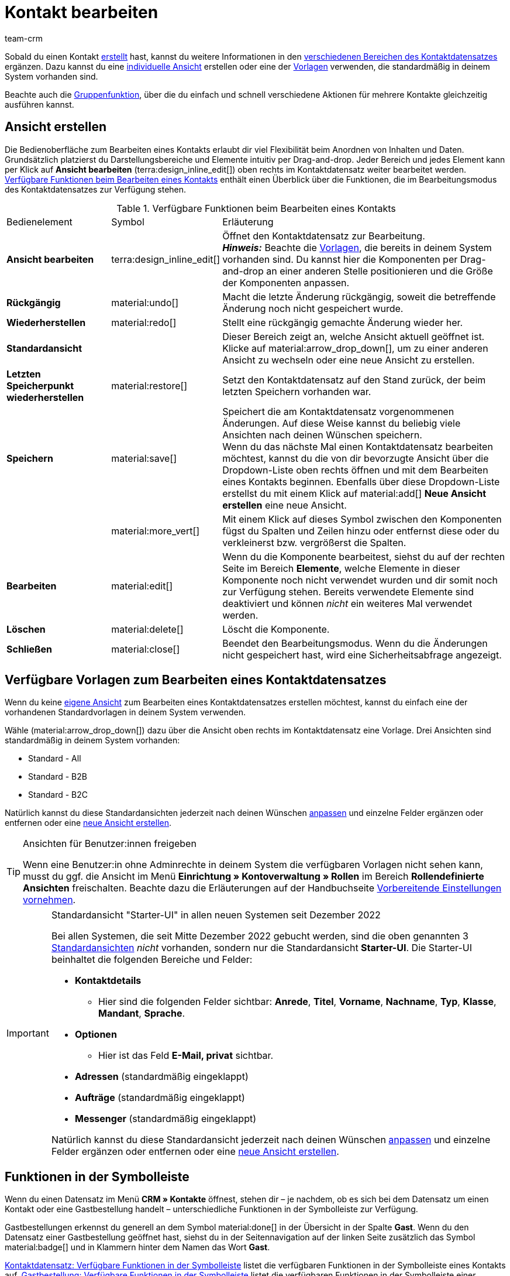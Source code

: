 = Kontakt bearbeiten
:keywords: Adresse, primäre Lieferadresse, primäre Rechnungsadresse, Firmen, Firma, Ustidnummer, Ust ID Nummer, Handelsvertreter, Gastzugang, Gastbestellung, eingeloggter Kunde, registrierter Kunde, regulärer Zugang, Passwort ändern, Passwortänderung, Kunde kann sich nicht einloggen, Login entsperren, Bankdaten, Kundendaten löschen, Datensatz löschen, Kunde löschen, Kontakt löschen, Kundentyp, Kontaktoption, Adressoption, Provision, Kostenstelle, Kontakte importieren, Kundendaten importieren, Kundendaten exportieren, plentyShop-Login, Firma, Kontaktoptionen
:description: Erfahre, wie du Kontaktdatensätze in plentysystems bearbeitest und mit den verschiedenen Portlets arbeitest.
:page-pagination:
:author: team-crm

// TODO: Contact summary und Guest summary portlets noch ergänzen und erklären. Ist das nur beim Erstellen einer neuen View?

Sobald du einen Kontakt xref:crm:kontakt-erstellen.adoc#[erstellt] hast, kannst du weitere Informationen in den <<#erlaeuterungen-einzelne-bereiche, verschiedenen Bereichen des Kontaktdatensatzes>> ergänzen. Dazu kannst du eine <<#ansicht-bearbeiten, individuelle Ansicht>> erstellen oder eine der <<#standardansichten-vorlagen, Vorlagen>> verwenden, die standardmäßig in deinem System vorhanden sind.

Beachte auch die <<#gruppenfunktion, Gruppenfunktion>>, über die du einfach und schnell verschiedene Aktionen für mehrere Kontakte gleichzeitig ausführen kannst.

[#ansicht-bearbeiten]
== Ansicht erstellen

// TODO: hier wird unterschieden zwischen Kontakt und Gast. Erklärungen in der Tabelle ergänzen.

Die Bedienoberfläche zum Bearbeiten eines Kontakts erlaubt dir viel Flexibilität beim Anordnen von Inhalten und Daten. Grundsätzlich platzierst du Darstellungsbereiche und Elemente intuitiv per Drag-and-drop. Jeder Bereich und jedes Element kann per Klick auf *Ansicht bearbeiten* (terra:design_inline_edit[]) oben rechts im Kontaktdatensatz weiter bearbeitet werden. <<#table-functions-edit-contact>> enthält einen Überblick über die Funktionen, die im Bearbeitungsmodus des Kontaktdatensatzes zur Verfügung stehen.

[[table-functions-edit-contact]]
.Verfügbare Funktionen beim Bearbeiten eines Kontakts
[cols="2,1,6"]
|====

|Bedienelement |Symbol |Erläuterung

| *Ansicht bearbeiten*
|terra:design_inline_edit[]
|Öffnet den Kontaktdatensatz zur Bearbeitung. +
*_Hinweis:_* Beachte die <<#standardansichten-vorlagen, Vorlagen>>, die bereits in deinem System vorhanden sind. Du kannst hier die Komponenten per Drag-and-drop an einer anderen Stelle positionieren und die Größe der Komponenten anpassen.

| *Rückgängig*
|material:undo[]
|Macht die letzte Änderung rückgängig, soweit die betreffende Änderung noch nicht gespeichert wurde.

| *Wiederherstellen*
|material:redo[]
|Stellt eine rückgängig gemachte Änderung wieder her.

| *Standardansicht*
|
|Dieser Bereich zeigt an, welche Ansicht aktuell geöffnet ist. Klicke auf material:arrow_drop_down[], um zu einer anderen Ansicht zu wechseln oder eine neue Ansicht zu erstellen.

| *Letzten Speicherpunkt wiederherstellen*
|material:restore[]
|Setzt den Kontaktdatensatz auf den Stand zurück, der beim letzten Speichern vorhanden war.

| *Speichern*
|material:save[]
|Speichert die am Kontaktdatensatz vorgenommenen Änderungen. Auf diese Weise kannst du beliebig viele Ansichten nach deinen Wünschen speichern. +
Wenn du das nächste Mal einen Kontaktdatensatz bearbeiten möchtest, kannst du die von dir bevorzugte Ansicht über die Dropdown-Liste oben rechts öffnen und mit dem Bearbeiten eines Kontakts beginnen. Ebenfalls über diese Dropdown-Liste erstellst du mit einem Klick auf material:add[] *Neue Ansicht erstellen* eine neue Ansicht.

|
|material:more_vert[]
|Mit einem Klick auf dieses Symbol zwischen den Komponenten fügst du Spalten und Zeilen hinzu oder entfernst diese oder du verkleinerst bzw. vergrößerst die Spalten.

| *Bearbeiten*
|material:edit[]
|Wenn du die Komponente bearbeitest, siehst du auf der rechten Seite im Bereich *Elemente*, welche Elemente in dieser Komponente noch nicht verwendet wurden und dir somit noch zur Verfügung stehen. Bereits verwendete Elemente sind deaktiviert und können _nicht_ ein weiteres Mal verwendet werden.

| *Löschen*
|material:delete[]
|Löscht die Komponente.

| *Schließen*
|material:close[]
|Beendet den Bearbeitungsmodus. Wenn du die Änderungen nicht gespeichert hast, wird eine Sicherheitsabfrage angezeigt.

|====

[discrete]
[#standardansichten-vorlagen]
== Verfügbare Vorlagen zum Bearbeiten eines Kontaktdatensatzes

Wenn du keine <<#ansicht-bearbeiten, eigene Ansicht>> zum Bearbeiten eines Kontaktdatensatzes erstellen möchtest, kannst du einfach eine der vorhandenen Standardvorlagen in deinem System verwenden.

Wähle (material:arrow_drop_down[]) dazu über die Ansicht oben rechts im Kontaktdatensatz eine Vorlage. Drei Ansichten sind standardmäßig in deinem System vorhanden: 

* Standard - All
* Standard - B2B
* Standard - B2C

Natürlich kannst du diese Standardansichten jederzeit nach deinen Wünschen <<#ansicht-bearbeiten, anpassen>> und einzelne Felder ergänzen oder entfernen oder eine <<#ansicht-bearbeiten, neue Ansicht erstellen>>.

[TIP]
.Ansichten für Benutzer:innen freigeben
====
Wenn eine Benutzer:in ohne Adminrechte in deinem System die verfügbaren Vorlagen nicht sehen kann, musst du ggf. die Ansicht im Menü *Einrichtung » Kontoverwaltung » Rollen* im Bereich *Rollendefinierte Ansichten* freischalten. Beachte dazu die Erläuterungen auf der Handbuchseite xref:crm:vorbereitende-einstellungen.adoc#ansichten-freigeben-andere-benutzer[Vorbereitende Einstellungen vornehmen].
====

[IMPORTANT]
.Standardansicht "Starter-UI" in allen neuen Systemen seit Dezember 2022
====
Bei allen Systemen, die seit Mitte Dezember 2022 gebucht werden, sind die oben genannten 3 <<#standardansichten-vorlagen, Standardansichten>> _nicht_ vorhanden, sondern nur die Standardansicht *Starter-UI*. Die Starter-UI beinhaltet die folgenden Bereiche und Felder:

* *Kontaktdetails*
** Hier sind die folgenden Felder sichtbar: *Anrede*, *Titel*, *Vorname*, *Nachname*, *Typ*, *Klasse*, *Mandant*, *Sprache*.
* *Optionen*
** Hier ist das Feld *E-Mail, privat* sichtbar.
* *Adressen* (standardmäßig eingeklappt)
* *Aufträge* (standardmäßig eingeklappt)
* *Messenger* (standardmäßig eingeklappt)

Natürlich kannst du diese Standardansicht jederzeit nach deinen Wünschen <<#ansicht-bearbeiten, anpassen>> und einzelne Felder ergänzen oder entfernen oder eine <<#ansicht-bearbeiten, neue Ansicht erstellen>>.
====

[#funktionen-symbolleiste]
== Funktionen in der Symbolleiste

Wenn du einen Datensatz im Menü *CRM » Kontakte* öffnest, stehen dir – je nachdem, ob es sich bei dem Datensatz um einen Kontakt oder eine Gastbestellung handelt – unterschiedliche Funktionen in der Symbolleiste zur Verfügung.

Gastbestellungen erkennst du generell an dem Symbol material:done[] in der Übersicht in der Spalte *Gast*. 
Wenn du den Datensatz einer Gastbestellung geöffnet hast, siehst du in der Seitennavigation auf der linken Seite zusätzlich das Symbol material:badge[] und in Klammern hinter dem Namen das Wort *Gast*.

<<#table-toolbar-contact>> listet die verfügbaren Funktionen in der Symbolleiste eines Kontakts auf. <<#table-toolbar-guest>> listet die verfügbaren Funktionen in der Symbolleiste einer Gastbestellung auf.

=== Funktionen in der Symbolleiste für Kontakte

[[table-toolbar-contact]]
.Kontaktdatensatz: Verfügbare Funktionen in der Symbolleiste 
[cols="2,1,3"]
|====
|Einstellung |Bedienelement |Erläuterung

| *Speichern*
| material:save[]
|Speichert den Datensatz.

| *Neu laden*
| material:refresh[]
|Lädt den Datensatz neu. +
Weitere Informationen findest du im Kapitel <<#datensatz-neu-laden, Datensatz neu laden>>.

| *Alle Daten aus diesem Datensatz herunterladen*
| material:download[]
|Lädt alle gespeicherten Daten zu diesem Datensatz herunter. +
Weitere Informationen findest du im Kapitel <<#alle-daten-herunterladen, Alle Daten zu einem Kontakt oder einer Gastbestellung herunterladen>>.

| *Datensatz anonymisieren*
| icon:user-secret[]
|Anonymisiert den Datensatz. Das Anonymisieren der Daten ist nur bei einem Kontaktdatensatz möglich, _nicht_ bei einer Gastbestellung. +
Weitere Informationen findest du im Kapitel <<#datensatz-anonymisieren, Datensatz anonymisieren>>.

| *Kontakt als vCard herunterladen*
| material:contact_mail[]
|Lädt die Daten des Kontakts als elektronische Visitenkarte im VCF-Format herunter. +
Weitere Informationen findest du im Kapitel <<#vcard-herunterladen, vCard herunterladen>>.

| *Newsletter Opt-in-E-Mail senden*
| material:outgoing_mail[]
|Versendet eine E-Mail zum Newsletter-Opt-In bzw. die Bestätigung zum Newsletter-Opt-In. +
Dazu musst du eine Vorlage im Assistenten *E-Mail-Konten* im Schritt xref:crm:emailbuilder.adoc#e-mail-automatischer-versand[Automatischer Versand] gespeichert haben. +
*_Hinweis:_* Wenn die Person noch nicht für den Newsletter angemeldet ist, erhält sie die automatische E-Mail für Newsletter-Opt-In. Wenn die Person bereits für den Newsletter angemeldet ist, aber noch nicht bestätigt hat, erhält sie die Bestätigung zum Newsletter-Opt-In.

| *Löschen*
| material:delete[]
|Löscht den Datensatz nach Bestätigen einer Sicherheitsabfrage.

|====

=== Funktionen in der Symbolleiste für Gastbestellungen

[[table-toolbar-guest]]
.Gastbestellung: Verfügbare Funktionen in der Symbolleiste 
[cols="2,1,3"]
|====
|Einstellung |Bedienelement |Erläuterung

| *Speichern*
| material:save[]
|Speichert den Datensatz.

| *Neu laden*
| material:refresh[]
|Lädt den Datensatz neu. +
Weitere Informationen findest du im Kapitel <<#datensatz-neu-laden, Datensatz neu laden>>.

| *Alle Daten aus diesem Datensatz herunterladen*
| material:download[]
|Lädt alle gespeicherten Daten zu diesem Datensatz herunter. +
Weitere Informationen findest du im Kapitel <<#alle-daten-herunterladen, Alle Daten zu einem Kontakt oder einer Gastbestellung herunterladen>>.

| *Gast in Kontakt umwandeln*
| material:sync_alt[]
|Wandelt die Adressdaten aus der Gastbestellung in einen regulären Kontaktdatensatz um. Im neu erstellten Kontaktdatensatz wird dann im Bereich *Historie* der Eintrag *Umgewandelt von* sowie der Name der Person, die den Datensatz umgewandelt hat, hinzugefügt. +
Weitere Informationen findest du im Kapitel <<#gastzugang-umwandeln, plentyShop- und Marktplatz-Gastbestellung in Kontaktdatensatz umwandeln>>.

| *Löschen*
| material:delete[]
|Löscht den Datensatz nach Bestätigen einer Sicherheitsabfrage.

|====

[#datensatz-neu-laden]
=== Datensatz neu laden

[.instruction]
Datensatz neu laden:

. Öffne das Menü *CRM » Kontakte*.
. Suche den Datensatz, den du neu laden möchtest, anhand der Filtereinstellungen. Beachte dazu die Erläuterungen zu den Filtern auf der Seite xref:crm:kontakt-suchen.adoc#[Kontakt suchen]. +
→ Die Datensätze, die den eingestellten Suchkriterien entsprechen, werden angezeigt.
. Klicke in die Zeile des Datensatzes. +
→ Die Detailansicht wird geöffnet.
. Klicke in der Symbolleiste ganz oben auf *Neu laden* (material:refresh[]). +
→ Der Datensatz wird neu geladen.

[#alle-daten-herunterladen]
=== Alle Daten zu einem Kontakt oder einer Gastbestellung herunterladen

Im Menü *CRM » Kontakte* kannst du mit einem Klick alle zu einem Kontakt gehörigen Daten oder die zu einer Gastbestellung gehörigen Adressdaten als ZIP-Datei herunterladen. Die ZIP-Datei enthält eine HTML-Datei sowie eine maschinenlesbare Datei im JSON-Format.

[.instruction]
Alle Daten zu einem Kontakt oder einer Gastbestellung herunterladen:

. Öffne das Menü *CRM » Kontakte*.
. Suche den Datensatz, den du herunterladen möchtest, anhand der Filtereinstellungen. Beachte dazu die Erläuterungen zu den Filtern auf der Seite xref:crm:kontakt-suchen.adoc#[Kontakt suchen]. +
→ Die Datensätze, die den eingestellten Suchkriterien entsprechen, werden in der Übersicht angezeigt. 
. Klicke in die Zeile des Datensatzes. +
→ Der Datensatz wird geöffnet.
. Klicke in der Symbolleiste auf *Alle Daten aus diesem Datensatz herunterladen* (material:download[]). +
→ Ein Dialogfenster wird angezeigt. Lege den Speicherort für die ZIP-Datei auf deinem Computer fest.
. Lade die Datei herunter.

Weitere Informationen zu der Download-Datei findest du in diesem link:https://forum.plentymarkets.com/t/dsgvo-button-fuer-den-datenexport-zu-einem-kunden-integriert/486915[Changelog^]-Beitrag im plentymarkets Forum.

[#datensatz-anonymisieren]
=== Datensatz anonymisieren

Daten zu einem Kontakt können mit einem Klick gelöscht oder so unkenntlich gemacht werden, dass kein Bezug mehr zu dieser Person hergestellt werden kann.

[TIP]
Das Anonymisieren der Daten ist nur bei einem Kontaktdatensatz möglich, _nicht_ bei einer Gastbestellung.

[IMPORTANT]
.Welche Daten werden anonymisiert und gelöscht?
====
Mit einem Klick auf *Anonymisieren* (icon:user-secret[]) werden die folgenden Daten im Datensatz des Kontakts anonymisiert und gelöscht:

* Diese Daten werden anonymisiert: Vorname, Nachname
* Diese Daten werden gelöscht: Kontaktoptionen, Adressoptionen, Adressen, Adressverknüpfungen, Auftragsverknüpfungen, Verknüpfungen zu einer Firma, Bankdaten
====

[.instruction]
Datensatz anonymisieren:

. Öffne das Menü *CRM » Kontakte*.
. Suche den Datensatz, den du herunterladen möchtest, anhand der Filtereinstellungen. Beachte dazu die Erläuterungen zu den Filtern auf der Seite xref:crm:kontakt-suchen.adoc#[Kontakt suchen]. +
→ Die Datensätze, die den eingestellten Suchkriterien entsprechen, werden in der Übersicht angezeigt. 
. Klicke in die Zeile des Datensatzes. +
→ Der Datensatz wird geöffnet.
. Klicke in der Symbolleiste auf *Datensatz anonymisieren* (icon:user-secret[]). +
→ Ein Fenster mit einer Sicherheitsabfrage wird angezeigt.
. Gib die ID des Kontakts, den du anonymisieren möchten, ein.
. Klicke auf *Anonymisieren*. +
→ Der Datensatz wird anonymisiert.

[#vcard-herunterladen]
=== vCard herunterladen

Du hast die Möglichkeit, die Daten des Kontakts als elektronische Visitenkarte im VCF-Format herunterzuladen und diese dann zum Beispiel im Adressbuch deines E-Mail-Programms zu speichern.

[.instruction]
vCard herunterladen:

. Öffne das Menü *CRM » Kontakte*.
. Suche den Kontakt, den du bearbeiten möchtest, anhand der Filtereinstellungen. Beachte dazu die Erläuterungen zu den Filtern auf der Seite xref:crm:kontakt-suchen.adoc#[Kontakt suchen]. +
→ Die Kontakte, die den eingestellten Suchkriterien entsprechen, werden angezeigt.
. Klicke in die Zeile des Kontakts, um den Datensatz zu öffnen.
. Klicke ganz oben in der Symbolleiste auf *Kontakt als vCard herunterladen* (material:contact_mail[]). +
→ Ein Fenster, in dem du den Speicherort auf deinem Computer wählst, wird geöffnet.
. Die vCard steht dir am gewählten Speicherort zur Verfügung.

[#gastzugang-umwandeln]
=== plentyShop- und Marktplatz-Gastbestellung in Kontaktdatensatz umwandeln 

Im Menü *CRM » Kontakte* kannst du mit nur einem Klick die Adressdaten aus einer Gastbestellung, die entweder über deinen plentyShop oder über einen Marktplatz in dein System gekommen sind, in einen regulären Kontaktdatensatz umwandeln.

* Bei einer Gastbestellung über den plentyShop besteht der gespeicherte Datensatz lediglich aus der Adresse und dem zugehörigen Auftrag; eine Kontakt-ID wird _nicht_ vergeben, jedoch wird das Symbol material:done[] in der Übersicht in der Spalte *Gast* angezeigt.

* Bei einer Gastbestellung über einen Marktplatz wird eine Kontakt-ID vergeben und das Symbol material:done[] wird in der Übersicht in der Spalte *Gast* angezeigt.

Wenn in der Adresse zusätzlich ein Firmenname enthalten ist, wird beim Umwandeln des Datensatzes auch ein xref:crm:firmen.adoc#[Firmendatensatz] erstellt.

[.instruction]
plentyShop- und Marktplatz-Gastbestellung in Kontaktdatensatz umwandeln:

. Öffne das Menü *CRM » Kontakte*.
. Suche den Kontakt, den du bearbeiten möchtest, anhand der Filtereinstellungen. Beachte dazu die Erläuterungen zu den Filtern auf der Seite xref:crm:kontakt-suchen.adoc#[Kontakt suchen]. +
→ Die Datensätze, die den eingestellten Suchkriterien entsprechen, werden in der Übersicht angezeigt. 
. Klicke in die Zeile des Datensatzes. +
→ Der Datensatz wird geöffnet.
. Klicke in der Symbolleiste auf *Gast in Kontakt umwandeln* (material:sync_alt[]). +
→ Ein Fenster mit einer Sicherheitsabfrage wird angezeigt. +
. Wenn du DSGVO-konform gearbeitet hast, klicke auf *Umwandeln*. +
→ Der Datensatz der Gastbestellung wird in einen Kontaktdatensatz umgewandelt und erhält automatisch die nächste freie Kontakt-ID. Im Bereich *Historie* des Kontaktdatensatzes wird der Eintrag *Umgewandelt von* sowie der Name der Person, die den Datensatz umgewandelt hat, hinzugefügt.

[TIP]
.plentyShop-Gastbestellungen und Marktplatz-Gastbestellungen 
====
plentyShop-Gastbestellungen erhalten das Symbol material:done[] in der Übersicht in der Spalte *Gast*, jedoch _keine_ Kontakt-ID. Marktplatz-Gastbestellungen erhalten das Symbol material:done[] in der Übersicht in der Spalte *Gast* und zusätzlich eine Kontakt-ID.

*_Hinweise zum Umwandeln einer Gastbestellung in einen Kontaktdatensatz:_*

* Das Umwandeln einer plentyShop-Gastbestellung ist im Menü *CRM » Kontakte* über die Schaltfläche *Gast in Kontakt umwandeln* (material:sync_alt[]) in der Symbolleiste möglich.

* Das Umwandeln einer Marktplatz-Gastbestellung ist über den Kontaktdatensatz selbst im Menü *CRM » Kontakte* möglich. Wie du dazu vorgehst, ist im Kapitel <<#gastzugang-in-regulaeren-zugang-umwandeln, Gastbestellung in regulären Kontaktdatensatz umwandeln>> beschrieben.
====

[#gastzugang-in-regulaeren-zugang-umwandeln]
=== Gastbestellung in regulären Kontaktdatensatz umwandeln

Gastbestellungen erkennst du generell an dem Symbol material:done[] in der Übersicht in der Spalte *Gast*. 
Wenn du den Datensatz einer Gastbestellung geöffnet hast, siehst du in der Seitennavigation auf der linken Seite zusätzlich das Symbol material:badge[] und in Klammern hinter dem Namen das Wort *Gast*.

Um DSGVO-konform zu arbeiten, wird bei Gastbestellungen, die über deinen plentyShop LTS in dein System kommen, _kein_ Kontaktdatensatz mit einer Kontakt-ID erstellt.

Gastbestellungen, die über einen Marktplatz in dein System kommen, erhalten eine Kontakt-ID. Gehe wie im Folgenden beschrieben vor, um eine Marktplatz-Gastbestellung in einen regulären Kontaktdatensatz umzuwandeln.

[.instruction]
Gastbestellung in regulären Kontaktdatensatz umwandeln:

. Öffne das Menü *CRM » Kontakte*.
. Suche den Kontakt anhand der Filtereinstellungen. Beachte dazu die Erläuterungen zu den Filtern auf der Seite xref:crm:kontakt-suchen.adoc#[Kontakt suchen]. +
→ Die Kontakte, die den eingestellten Suchkriterien entsprechen, werden angezeigt.
. Klicke in die Zeile des Kontakts, um den Datensatz zu öffnen.
. Klicke auf der linken Seite auf *Optionen*. +
→ Im Bereich *Optionen* siehst du den Eintrag *Zugang, Gast* mit dem Wert *1*. 1 bedeutet, dass es sich um einen Gast handelt. 
. Klicke in der Zeile *Zugang, Gast* auf material:close[], um die Option zu entfernen.
. *Speichere* (material:save[]) die Einstellungen. +
→ Der Gast wurde in einen Kontaktdatensatz umgewandelt. Das Symbol material:done[] wird aus der Spalte *Gast* in der Übersicht entfernt. +
*_Hinweis:_* Lade ggf. das Menü *CRM » Kontakte* neu, wenn du die Änderung nicht sofort sehen kannst.

material:warning[role=red] Informiere den Kontakt darüber, dass die Gastbestellung in einen regulären Kontaktdatensatz umgewandelt wurde und sende dem Kontakt eine E-Mail, damit der Kontakt ein Passwort für den Login in deinem plentyShop vergeben kann.

Weitere Informationen zum Umwandeln von plentyShop- und Marktplatz-Gastbestellungen in reguläre Kontaktdatensätze findest du im Kapitel <<#gastzugang-umwandeln, plentyShop- und Marktplatz-Gastbestellung in Kontaktdatensatz umwandeln>>.

[#erlaeuterungen-einzelne-bereiche]
== Erläuterungen zu den einzelnen Bereichen

Alle im Kontaktdatensatz verfügbaren Bereiche und deren Funktionen werden in den folgenden Unterkapiteln erläutert. Mit einem Klick auf einen Eintrag in der folgenden Liste gelangst du direkt in das jeweilige Unterkapitel, in dem du weitere Informationen findest.

[TIP]
.Wie werden die Daten in den einzelnen Bereichen geladen?
====
Wenn du im Kontaktdatensatz auf der linken Seite in der Navigation auf den jeweiligen Bereich klickst, den du bearbeiten möchtest, leuchtet dieser Bereich kurz in blau auf, die vorhandenen Daten für diesen Bereich werden geladen und du kannst direkt mit der Bearbeitung beginnen. +
*_Hinweis:_* Die folgenden Bereiche werden bereits beim Öffnen des Kontaktdatensatzes initial geladen und geöffnet: *Kontaktdetails*, *Primäre Adresse*, *Aufträge* und *Optionen*. +
Die folgenden Bereiche werden erst nach einem Klick in der Navigation auf der linken Seite geladen und geöffnet: *Dokumente*, *Eigenschaften*, *Tags*, *plentyShop-Login*, *Adressen*, *Historie*, *Bankdaten*, *Konto*, *Messenger*, und *Tickets*. 
====

[IMPORTANT]
.Benutzer:innen ohne Adminrechte: Fehlende Rechte für bestimmte Bereiche, Schaltflächen und Funktionen im Kontaktdatensatz?
====
Wenn eine Person ohne Adminrechte bestimmte Bereiche und/oder darin enthaltene Schaltflächen und Funktionen im Kontaktdatensatz nicht sehen kann, muss eine Person mit *Admin*-Zugriffsrechten weitere Rechte im Menü *Einrichtung » Kontoverwaltung » Rollen* aktivieren. +
Alle benötigten Rechte für die einzelnen Bereiche, Schaltflächen und Funktionen im Kontaktdatensatz findest du auf der Handbuchseite xref:crm:vorbereitende-einstellungen.adoc#[Vorbereitende Einstellungen vornehmen] im Kapitel xref:crm:vorbereitende-einstellungen.adoc#rechte-freigeben-bereiche-schaltflaechen[Rechte für bestimmte Bereiche und Schaltflächen im Kontaktdatensatz freigeben].
====

* <<#kontaktdetails, Kontaktdetails>>
* <<#primaere-adresse, Primäre Adresse>>
* <<#dokumente, Dokumente>>
* <<#eigenschaften, Eigenschaften>>
* <<#tags, Tags>>
* <<#plentyshop-login, plentyShop-Login>>
* <<#auftraege, Aufträge>>
* <<#adressen, Adressen>>
* <<#historie, Historie>>
* <<#bankdaten, Bankdaten>>
* <<#firma, Firma>>
* <<#zahlungsuebersicht, Zahlungsübersicht>>
* <<#messenger, Messenger>>
* <<#optionen, Optionen>>
* <<#tickets, Tickets>>
* <<#schnelllzugriff-adressen, Schnellzugriff: Adressen>>
* <<#scheduler, Scheduler>>
* <<#provision-kostenstellen, Provision & Kostenstellen>>
* <<#statistik, Statistik>>
* <<#schnellzugriff-bankdaten, Schnellzugriff: Bankdaten>>

[#kontaktdetails]
=== Kontaktdetails

Wenn du den Kontaktdatensatz öffnest, ist dieser Bereich standardmäßig geöffnet und die vorhandenen Daten werden geladen. <<#table-contact-details>> listet alle Felder auf, die im Bereich *Kontaktdetails* des Kontaktdatensatzes verfügbar sind.

[[table-contact-details]]
.Einstellungen im Bereich *Kontaktdetails*
[cols="1,3"]
|====
|Einstellung |Erläuterung

| *Anrede*
|Wähle eine Anrede aus der Dropdown-Liste. Die Auswahl ist optional. +
*Frau* = Weibliche Anrede +
*Herr* = Männliche Anrede +
*Divers* = Anrede für die Geschlechtsoption "Divers"

| *Titel*
|Gib ggf. den Titel des Kontakts ein.

| *Vorname* / +
*Nachname*
|Gib den Vornamen und Nachnamen des Kontakts ein. +
*_Hinweis:_* Das sind Pflichtfelder, wenn _keine_ Firma gewählt wird.

| *Typ*
|Wähle einen Typ. Standardmäßig stehen die Typen *Kunde*, *Handelsvertreter*, *Lieferant*, *Partner*, *Hersteller* und *Interessent* zur Auswahl. xref:crm:vorbereitende-einstellungen.adoc#typ-erstellen[Eigene Typen] erstellst du im Menü *Einrichtung » CRM » Typen*. +
*_Hinweis:_* Dieses Feld war bereits bei der Neuanlage des Kontakts vorausgewählt. Du kannst den Wert hier natürlich anpassen. +
*_Hinweis zum Typ Handelsvertreter:_* Wenn du den Typ *Handelsvertreter* wählst, werden automatisch die beiden Felder *Land des Typs "Handelsvertreter"* und *PLZ-Bereich des Typs "Handelsvertreter"* angezeigt.

| *Land des Typs "Handelsvertreter"*
|Dieses Feld ist nur sichtbar, wenn du als *Typ* die Option *Handelsvertreter* gewählt hast. +
Wähle das Land aus der Dropdown-Liste, für das der PLZ-Bereich des Handelsvertreters gelten soll. +
*_Tipp:_* Wenn ein Handelsvertreter in mehreren Ländern tätig ist, erstelle pro Land einen Kontaktdatensatz.

| *PLZ-Bereich des Typs "Handelsvertreter"*
|Dieses Feld ist nur sichtbar, wenn du als *Typ* die Option *Handelsvertreter* gewählt hast. +
Gib den PLZ-Bereich des Handelsvertreters ein. Gib mehrere Bereiche durch Komma getrennt ein, z.B. *33*,*34*. +
*_Hinweis:_* Je mehr Ziffern pro PLZ-Bereich, desto mehr wird der Bereich eingegrenzt.

| *Klasse*
|Wähle eine Klasse. Klassen dienen zur internen Unterscheidung und z.B. ob und welcher xref:crm:vorbereitende-einstellungen.adoc#rabattsystem-nutzen[Rabatt] dieser Klasse gewährt werden soll. xref:crm:vorbereitende-einstellungen.adoc#kundenklasse-erstellen[Kundenklassen] werden im Menü *Einrichtung » CRM » Kundenklassen* erstellt. +
Soll zum Beispiel zwischen Endkund:innen und Händler:innen bei der Preisanzeige im plentyShop unterschieden werden, kann dies über die Option *Anzeige der Preise im Webshop* in den Einstellungen der Kundenklasse vorgenommen werden. Eine gängige Einstellung wäre z.B., dass bei Endkund:innen (B2C) die Bruttopreise und bei Händler:innen (B2B) die Nettopreise im plentyShop angezeigt werden. +
*_Hinweis:_* Dieses Feld war bereits bei der Neuanlage des Kontakts vorausgewählt. Du kannst den Wert hier natürlich anpassen.

| *Mandant*
|Wähle einen Mandanten aus der Dropdown-Liste, um den Kontakt diesem Mandanten zuzuordnen. +
*_Hinweis:_* Dieses Feld war bereits bei der Neuanlage des Kontakts vorausgewählt. Du kannst den Wert hier natürlich anpassen.

| *Sprache*
|Wähle eine Sprache für den Kontakt. Wenn du im Menü *CRM » EmailBuilder* oder im Menü *Einrichtung » Mandant » [Mandant wählen] » E-Mail » Vorlagen* eine Vorlage in der hier gewählten Sprache erstellt hast, werden E-Mail-Vorlagen in dieser Sprache versendet. +
*_Hinweis:_* Dieses Feld war bereits bei der Neuanlage des Kontakts vorausgewählt. Du kannst den Wert hier natürlich anpassen.

| *Kundennummer*
|Gib ggf. die Kundennummer für den Kontakt ein. Kundennummern können für eine eigene interne Zuordnung genutzt werden und werden _nicht_ automatisch vergeben. Du entscheidest, ob und in welcher Form du interne Kundennummern verwenden möchtest.

| *Debitorenkonto*
|Gib ggf. weitere separate Kundennummern ein. Diese Nummer entspricht in der Regel der Kundennummer bzw. Debitorennummer in deiner Finanzbuchhaltung und ist zur weiteren Bearbeitung deiner Belege hilfreich. Dieses Feld kann ggf. auch automatisch befüllt werden. +
Weitere Informationen zum Debitorenkonto findest du auf der Handbuchseite xref:auftraege:buchhaltung-neu.adoc#[Buchhaltung].

| *Externe Nummer*
|Gib ggf. eine externe Nummer für den Kontakt ein. Externe Nummern können für interne Zwecke genutzt werden und werden _nicht_ automatisch vergeben.

| *Eigner*
|Wähle einen Eigner für den Kontakt. Gib einen Buchstaben des Eignernamens ein, damit dein System dir bereits gespeicherte Eigner zum Auswählen vorschlägt. Wenn kein Eigner gewählt werden soll, wähle die leere Option. +
*_Hinweis:_* In der Liste werden alle Benutzer:innen (Eigner) angezeigt, denen eine xref:business-entscheidungen:benutzerkonten-zugaenge.adoc#70[Rolle] zugewiesen ist, in der die Einstellung *Betrachten* oder *Bearbeiten* für die Rechte *CRM* oder *CRM » Kontakte* xref:business-entscheidungen:benutzerkonten-zugaenge.adoc#40[aktiviert] sind.

| *Handelsvertreter, der dem Kontakt zugeordnet ist*
|Hier kannst du dem Kontakt einen Handelsvertreter zuordnen. Gib die ersten 3 Buchstaben des Namens ein, um die Vorschlagsliste der bereits in deinem System gespeicherten Handelsvertreter aufzurufen. Mit einem Klick auf die ID bzw. den Namen ist der Handelsvertreter dem Kontakt zugeordnet.

| *Bewertung*
|Speichere eine Bewertung für den Kontakt. Diese Einstellung dient nur für interne Zwecke. +
5 gelbe Sterne stehen für die beste Bewertung und 5 rote Sterne für die schlechteste Bewertung.

| *Geburtsdatum*
|Gib das Geburtsdatum des Kontakts nach dem Muster `tt.mm.jjjj` ein oder wähle das Datum aus dem Kalender (material:today[]).

| *Job-Titel*
|Wähle einen Job-Titel aus der Liste. +
*_Hinweis:_* Die Liste enthält alle xref:crm:vorbereitende-einstellungen.adoc#job-titel-verwalten[Job-Titel], die im Menü *Einrichtung » CRM » Job-Titel* zur Verfügung stehen.

| *Newsletter*
|Zeigt an, ob der Kontakt den Newsletter erhält (material:toggle_on[role=skyBlue]). Um das Newsletter-Abonnement für den Kontakt zu deaktivieren, klicke auf material:toggle_off[role=darkGrey].

| *Kontakt nicht gesperrt*
|Standardmäßig ist der Kontakt nicht gesperrt (material:toggle_on[role=darkGrey]). Das bedeutet, der Kontakt ist für den eingestellten Mandanten _nicht_ gesperrt und kann sich in deinem plentyShop einloggen. +
Wenn du auf die Schaltfläche klickst (material:toggle_off[role=red]), ist der Kontakt gesperrt. Das bedeutet, der Kontakt ist für den eingestellten Mandanten _gesperrt_ und kann sich _nicht_ in deinem plentyShop einloggen.

| *Rechnung erlauben* / *Lastschrift erlauben*
|Wenn du die beiden Zahlungsarten *Rechnung* und *Lastschrift* bereits in der xref:crm:vorbereitende-einstellungen.adoc#kundenklasse-erstellen[Kundenklasse] erlaubt hast, musst du hier _keine_ Einstellungen vornehmen. Denn: Die Einstellungen in der Kundenklasse haben Priorität vor den Einstellungen im Kontaktdatensatz. +

material:toggle_on[role=skyBlue] = Der Kontakt kann mit dieser Zahlungsart zahlen, selbst wenn du diese Zahlungsart sonst _nicht_ in deinem plentyShop anbietest. +
material:toggle_off[role=darkGrey] = Der Kontakt kann mit dieser Zahlungsart _nicht_ zahlen. Dies ist die Standardeinstellung. +

*_Beispiel:_* Ein Kontakt, der bereits mehrfach bei dir bestellt hat, soll auf Rechnung einkaufen können. +

Notwendige Einstellungen: +
- Aktiviere die xref:payment:zahlungsarten-verwalten.adoc#65[Zahlungsart] im Menü *Einrichtung » Aufträge » Zahlung » Zahlungsarten*, damit diese Zahlungsart im Auftrag zur Verfügung steht. +
*_Wichtig:_* Wähle _keine_ Lieferländer, weil die Zahlungsart ansonsten in deinem plentyShop verfügbar ist und dies in diesem Fall nicht gewünscht ist. +

- Die Zahlungsart *Rechnung* bzw. *Lastschrift* muss in mindestens einem xref:fulfillment:versand-vorbereiten.adoc#1000[Versandprofil] verfügbar sein, d.h. die Zahlungsart darf in dem Versandprofil _nicht_ gesperrt sein. +

- Aktiviere das Versandprofil bei den Artikeln. +

Prüfe die hier genannten notwendigen Einstellungen und aktiviere (material:toggle_on[role=skyBlue]) dann die Zahlungsart, um dem Kontakt die Nutzung dieser Zahlungsart zu erlauben.

|====

[#primaere-adresse]
=== Primäre Adresse

Hier werden die primären Adressen des Kontakts angezeigt, wenn du im Bereich <<#adressen, Adressen>> die Rechnungsadresse und/oder die Lieferadresse auf die Einstellung *Ja, primär* gesetzt hast. Wenn du den Kontaktdatensatz öffnest, ist dieser Bereich standardmäßig geöffnet und die vorhandenen Daten werden geladen.

Mit einem Klick auf *Neue Adresse* (material:add[]) erstellst du eine <<#adressen, neue Adresse>>. Mit einem Klick auf material:more_vert[] kannst du die Adresse bearbeiten (material:edit[]) oder löschen (material:delete[]). Klicke rechts neben der E-Mail-Adresse oder neben der Telefonnummer auf material:content_copy[], um diese Werte in die Zwischenablage zu kopieren. Klicke vor der Telefonnummer auf *Anrufen* (material:phone[]), um die Standard-Telefon-App auf deinem Computer zu öffnen und den Kontakt direkt anzurufen. Klicke vor der E-Mail-Adresse auf *E-Mail senden* (material:mail[]), um das Standard-E-Mail-Programm auf deinem Computer zu öffnen und dem Kontakt direkt eine E-Mail zu schreiben.

[[image-primary-delivery-address-example]]
.Beispiel: Primäre Lieferadresse
image::crm:kontakte-lieferadresse-primaer.png[width=640, height=360, alt=Primäre Lieferadresse (Beispiel)]

Wenn die Lieferadresse eine DHL Packstation oder DHL Postfiliale ist, beachte die Erläuterungen auf der Seite xref:crm:kontakt-erstellen.adoc#dhl-packstation-dhl-postfiliale[Kontakt erstellen].

[#logik-neue-adresse]
==== Logik beim Erstellen einer neuen Adresse

* Wenn die _erste_ Adresse in einem Kontaktdatensatz erstellt wird, in dem es noch keine Adressen gibt, sind sowohl die Rechnungsadresse als auch die Lieferadresse standardmäßig auf **Ja, primär** gesetzt.

* Wenn bereits eine Adresse im Kontaktdatensatz existiert und eine weitere Adresse erstellt wird,
** wird die Rechnungsadresse standardmäßig auf **Nein** gesetzt.
** wird die Lieferadresse auf **Ja** gesetzt, wenn der Kontakt bereits eine primäre Lieferadresse hat.
** wird die Lieferadresse auf **Ja, primär** gesetzt, wenn der Kontakt noch keine primäre Lieferadresse hat.

[#adress-layout-primaere-adresse]
==== Adress-Layout in der primären Adresse verwenden

Du kannst entscheiden, ob du ein im Menü *Einrichtung » CRM » Adress-Layout* erstelltes xref:crm:vorbereitende-einstellungen.adoc#adress-layout[Adress-Layout] in der primären Adresse verwenden möchtest.

[.instruction]
Adress-Layout in der primären Adresse verwenden:

. Öffne das Menü *CRM » Kontakte*.
. Suche den Kontakt, den du bearbeiten möchtest, anhand der Filtereinstellungen. Beachte dazu die Erläuterungen zu den Filtern auf der Seite xref:crm:kontakt-suchen.adoc#[Kontakt suchen]. +
→ Die Kontakte, die den eingestellten Suchkriterien entsprechen, werden angezeigt.
. Klicke in die Zeile des Kontakts, um den Datensatz zu öffnen.
. Klicke oben rechts auf *Ansicht bearbeiten* (terra:design_inline_edit[]).
. Klicke im Bereich *Primäre Adresse* auf *Bearbeiten* (material:edit[]). +
→ Der Bereich *Einstellungen* öffnet sich.
. Aktiviere (material:toggle_on[role=skyBlue]) die Schaltfläche. +
→ Der Text ändert sich in *Adress-Layout verwenden*.
. Wähle aus der Dropdown-Liste *Layout-Typ* die Option *Immer das selbe Adress-Layout verwenden*. +
→ Die Dropdown-Liste *Adress-Layouts* wird sichtbar.
. Wähle aus der Liste *Adress-Layouts* ein von dir erstelltes Adress-Layout, damit dieses Adress-Layout in der primären Adresse verwendet wird.
. Klicke oben auf *Ansicht speichern* (material:save[]).

[TIP]
Klicke neben material:toggle_on[role=skyBlue] *Adress-Layout verwenden* auf material:edit[], um das Menü *Einrichtung » CRM » Adress-Layout* direkt zu öffnen und ggf. ein neues Adress-Layout zu erstellen. +
Weitere Informationen zum Erstellen eines Adress-Layouts findest du auf der Handbuchseite xref:crm:vorbereitende-einstellungen.adoc#adress-layout[Vorbereitende Einstellungen vornehmen].

[#dokumente]
=== Dokumente

Hier kannst du Dokumente und Dateien zum Kontakt hochladen und verwalten. Lege außerdem Ordner an, um leicht den Überblick über alle hochgeladenen Dokumente zu behalten.

[#ordner-erstellen]
==== Ordner erstellen

Der Ordner *Hauptordner* wird sichtbar, sobald du einen neuen Ordner erstellst (material:add[]). Der Hauptordner kann _nicht_ gelöscht werden. Du kannst jedoch beliebig viele Unterordner auf weiteren Ebenen erstellen. +
Mit einem Klick auf material:more_vert[] in der Zeile des Ordners kannst du den Ordner nach der Bestätigung einer Sicherheitsabfrage wieder löschen. In diesem Fall werden der Ordner sowie alle Unterordner und alle darin enthaltenen Dateien gelöscht.

[#dokumente-hochladen]
==== Dokumente hochladen

Klicke auf *Dokumente hochladen* (material:file_upload[]), um eine Datei von deinem Computer auszuwählen oder ziehe die Dokumente per Drag-and-drop in den entsprechenden Bereich. Wenn das Dokument erfolgreich hochgeladen wurde, wird in der Übersicht das Symbol des Dateityps, der Name, das Datum und die Uhrzeit der letzten Änderung sowie die Dateigröße angezeigt.

////
TODO: Screenshot einfügen
////

[#dokumente-suchen]
==== Dokumente suchen 

Nutze die Suche im Bereich *Dokumente*, um die zum Kontakt hochgeladenen Dokumente schnell und einfach zu finden. +
Beachte, dass sich die Suche immer nur auf den aktuell gewählten Ordner bezieht. Eine übergreifende Suche in allen von dir erstellten Ordnern ist _nicht_ möglich.

[.instruction]
Dokumente suchen:

. Öffne das Menü *CRM » Kontakte*.
. Suche den Kontakt anhand der Filtereinstellungen. Beachte dazu die Erläuterungen zu den Filtern auf der Seite xref:crm:kontakt-suchen.adoc#[Kontakt suchen]. +
→ Die Kontakte, die den eingestellten Suchkriterien entsprechen, werden angezeigt.
. Klicke in die Zeile des Kontakts, um den Datensatz zu öffnen.
. Klicke auf der linken Seite auf *Dokumente*. +
* *_Möglichkeit 1:_* Klicke auf *Suchen* (material:search[]), um eine Liste aller Dokumente des Kontakts zu sehen.
* *_Möglichkeit 2:_* Klicke auf material:filter_alt[], um die Suchergebnisse mit Hilfe von Filtern einzugrenzen. +
→ In diesem Bereich stehen dir die Filter *Name* und *Typ* zur Verfügung.

[#dokumente-herunterladen]
==== Dokument herunterladen

Du kannst bereits hochgeladene Dokumente jederzeit herunterladen. Klicke dazu in der Zeile des Dokuments auf material:more_vert[] und dann auf material:file_download[] *Herunterladen*. Ein Fenster wird geöffnet und du kannst das Dokument an dem gewünschten Speicherort auf deinem Computer speichern.

[#dokumente-oeffnen]
==== Dokument öffnen

Wenn das Dateiformat von deinem Browser unterstützt wird, kannst du das Dokument öffnen. Klicke dazu in der Zeile des Dokuments auf material:more_vert[] und dann auf material:open_in_new[] *Öffnen*.

[#dokumente-loeschen]
==== Dokument löschen

Wenn du ein Dokument nicht mehr benötigst, kannst du es nach Bestätigen der Sicherheitsabfrage löschen. Klicke dazu in der Zeile des Dokuments auf material:more_vert[] und dann auf material:delete[] *Löschen*.

[#eigenschaften]
=== Eigenschaften

Hier kannst du dem Kontakt Eigenschaften zuweisen. Du siehst hier alle Eigenschaften, die du im Menü *Einrichtung » Einstellungen » Eigenschaften » Konfiguration* für den Bereich *Kontakt* xref:crm:vorbereitende-einstellungen.adoc#eigenschaften-einleitung[bereits erstellt] hast.

Mit einem Klick auf material:edit_note[] *Eigenschaften auswählen* wählst du genau die Eigenschaften aus der Liste (material:check_box[role=skyBlue]), die du benötigst.

Mit einem Klick auf *Neue Eigenschaft hinzufügen* (material:add[]) wirst du in das Menü *Einrichtung » Einstellungen » Eigenschaften » Konfiguration* weitergeleitet. Du kannst dort weitere Eigenschaften erstellen.

[#tags]
=== Tags

Hier ordnest du dem Kontakt Tags zu. Du kannst nach den Tags später in der Suche xref:crm:kontakt-suchen.adoc#[filtern], um alle Kontakte mit diesem Tag schnell wieder zu finden.

Im Bereich *Zugeordnete Tags* siehst du alle bereits zugeordneten Tags. Mit einem Klick in die Liste kannst du weitere verfügbare Tags zuordnen. Die Liste zeigt alle Tags, die du im Menü *Einrichtung » Einstellungen » Tags* für den Bereich *Kontakt* xref:crm:vorbereitende-einstellungen.adoc#tags-erstellen[erstellt] hast.

Mit einem Klick auf *Neues Tag hinzufügen* (material:add[]) wirst du in das Menü *Einrichtung » Einstellungen » Tags* weitergeleitet. Du kannst dort xref:crm:vorbereitende-einstellungen.adoc#tags-erstellen[weitere Tags erstellen].

[#plentyshop-login]
=== plentyShop-Login

Hier kannst du das <<#passwort-manuell-aendern, Passwort für deinen Kontakt manuell ändern>>, eine <<#e-mail-passwort-zuruecksetzen, E-Mail mit einem Link zum Ändern des Passworts>> an den Kontakt versenden, den <<#login-entsperren, Login entsperren>> und den Mein Konto-Bereich des Kontakts über die <<#link-kopieren-oeffnen, Login-URL öffnen>>.

Mit einem Klick auf *Neu laden* (material:refresh[]) lädst du den Bereich *plentyShop-Login* neu.

[[image-plentyshop-login]]
.plentyShop-Login
image::crm:kontakte-plentyshop-login.png[width=640, height=360, alt=plentyShop-Login]

[#passwort-manuell-aendern]
==== Passwort manuell ändern

Gehe wie im Folgenden beschrieben vor, um manuell das Passwort für den Kontakt zu ändern.

[.instruction]
Passwort manuell ändern:

. Öffne das Menü *CRM » Kontakte*.
. Suche den Kontakt, den du bearbeiten möchtest, anhand der Filtereinstellungen. Beachte dazu die Erläuterungen zu den Filtern auf der Seite xref:crm:kontakt-suchen.adoc#[Kontakt suchen]. +
→ Die Kontakte, die den eingestellten Suchkriterien entsprechen, werden angezeigt.
. Klicke in die Zeile des Kontakts, um den Datensatz zu öffnen.
. Klicke auf der linken Seite auf *plentyShop-Login*.
. Klicke auf material:edit[] *Passwort ändern*. +
→ Das Fenster *Neues Passwort* wird geöffnet.
. Gib das neue Passwort ein.
. Wiederhole das neue Passwort.
. Klicke auf *Speichern*.

[#e-mail-passwort-zuruecksetzen]
==== E-Mail zum Zurücksetzen des Passworts versenden

Sende deinem Kontakt eine E-Mail-Vorlage mit einem Link zur Passwortänderung in deinem plentyShop. Voraussetzung dafür ist, dass du im Menü *Einrichtung » Mandant » Global » E-Mail-Konten* im Schritt *Automatischer Versand* eine E-Mail-Vorlage aus dem EmailBuilder, die die Variable *URL zum Ändern des Passworts* enthält, mit dem Ereignis *Sende Kunde E-Mail zur Passwortänderung* verknüpft hast.

Weitere Informationen findest du auf der Handbuchseite xref:crm:emailbuilder-testphase.adoc#e-mail-versand-automatisieren[EmailBuilder].

[.instruction]
E-Mail zum Zurücksetzen des Passworts versenden:

. Öffne das Menü *CRM » Kontakte*.
. Suche den Kontakt, den du bearbeiten möchtest, anhand der Filtereinstellungen. Beachte dazu die Erläuterungen zu den Filtern auf der Seite xref:crm:kontakt-suchen.adoc#[Kontakt suchen]. +
→ Die Kontakte, die den eingestellten Suchkriterien entsprechen, werden angezeigt.
. Klicke in die Zeile des Kontakts, um den Datensatz zu öffnen.
. Klicke auf der linken Seite auf *plentyShop-Login*.
. Klicke auf material:forward_to_inbox[] *E-Mail zum Zurücksetzen des Passworts*. +
→ Der Kontakt erhält eine E-Mail zum Zurücksetzen des Passworts in seinem Mein Konto-Bereich. Beachte den Hinweis in der folgenden <<#hinweis-automatischer-versand, Box>>.

[#hinweis-automatischer-versand]
[IMPORTANT]
.Passende Variable in Vorlage für automatischen Versand speichern
====
Damit die E-Mail zum Zurücksetzen des Passworts korrekt an deine Kund:innen versendet wird, musst du im Menü *Einrichtung » Mandant » Global » E-Mail-Konten* im Schritt *Automatischer Versand* die passende Variable in der Vorlage, die du für die Option *Sende Kunde E-Mail zur Passwortänderung* ausgewählt hast, gespeichert haben.
====

[#login-entsperren]
==== Login des Kontakts entsperren

Wenn der Kontakt beim Login in deinem plentyShop das Passwort 4 Mal hintereinander falsch eingegeben hat, wird der Kontakt 24 Stunden für den Login gesperrt und erhält im plentyShop die Meldung, dass er sich an seinen Betreiber wenden soll. Mit einem Klick kannst du den Login des Kontakts frühzeitig entsperren und der Kontakt kann sich wieder wie gewohnt in deinem plentyShop einloggen.

[.instruction]
Login des Kontakts entsperren:

. Öffne das Menü *CRM » Kontakte*.
. Suche den Kontakt, den du bearbeiten möchtest, anhand der Filtereinstellungen. Beachte dazu die Erläuterungen zu den Filtern auf der Seite xref:crm:kontakt-suchen.adoc#[Kontakt suchen]. +
→ Die Kontakte, die den eingestellten Suchkriterien entsprechen, werden angezeigt.
. Klicke in die Zeile des Kontakts, um den Datensatz zu öffnen.
. Klicke auf der linken Seite auf *plentyShop-Login*.
. Klicke auf terra:unlock_contact[] *Login entsperren*. +
→ Der Login des Kontakts wird entsperrt und der Kontakt kann sich wieder in deinem plentyShop einloggen.

[#link-kopieren-oeffnen]
==== Link zum Mein Konto-Bereich kopieren und öffnen

Du kannst den Link zum Mein Konto-Bereich des Kontakts in deinem plentyShop mit einem Klick auf material:content_copy[] in die Zwischenablage kopieren. Oder du kannst die Startseite deines plentyShops mit dem eingeloggten Kontakt direkt mit einem Klick auf material:launch[] öffnen.

[#auftraege]
=== Aufträge

Hier siehst du alle Aufträge des Kontakts. Wenn du den Kontaktdatensatz öffnest, ist dieser Bereich standardmäßig geöffnet und die vorhandenen Daten werden geladen. Mit einem Klick in die Zeile des Auftrags wird der Auftrag im Menü *Aufträge » Aufträge bearbeiten* geöffnet.

Wähle (material:check_box[role=skyBlue]) aus der Dropdown-Liste *Auftragstyp* einen oder mehrere Auftragstypen und klicke dann auf *Daten aktualisieren* (material:refresh[]), um nur diese Auftragstypen des Kontakts in der Liste anzuzeigen. Klicke auf *Optionen* (material:add[]) oben rechts, um einen neuen Auftrag, ein neues Angebot, ein neues Abonnement oder einen neuen Sammelauftrag zu erstellen. Weitere Informationen zu diesem Kontextmenü findest du auf der Seite xref:crm:kontakt-suchen.adoc#[Kontakt suchen] im Kapitel xref:crm:kontakt-suchen.adoc#kontextmenue-uebersicht[Kontextmenü in der Übersicht].

Mit einem Klick auf *Spalten konfigurieren* (material:settings[]) oben rechts entscheidest du, welche Spalten im Bereich *Aufträge* angezeigt werden. Klicke auf material:drag_indicator[], um die Reihenfolge der Spalten per Drag-and-drop zu verschieben. Die folgenden Spalten sind verfügbar:

* Auftrags-ID 
* Haupt(auftrag)
* Auftragsstatus
* Auftragstyp
* Rechnungsnummer
* Zahlungsart
* Auftragssumme (brutto)
* Auftragsdatum
* Herkunfts-ID
* Herkunftsname
* Mandant
* Zahlungseingang
* Warenausgang
* Versanddatum

Ein Klick auf *Daten aktualisieren* (material:refresh[]) oben rechts lädt den Bereich *Aufträge* neu.

[#adressen]
=== Adressen

Hier siehst du die zum Kontakt gespeicherten Adressen. Beachte, dass die Anzeige hier auf 25 Adressdatensätze begrenzt ist.

Mit einem Klick auf *Spalten konfigurieren* (material:settings[]) oben rechts entscheidest du, welche Spalten im Bereich *Adressen* in der Übersicht angezeigt werden. Klicke auf material:drag_indicator[], um die Reihenfolge der Spalten per Drag-and-drop zu verschieben. Die folgenden Spalten sind verfügbar:

* ID
* Firma
* Rechnung
* Lieferung
* Vorname
* Nachname
* Straße
* Hausnummer
* PLZ
* Ort 
* Land
* Telefon
** Klicke neben der Telefonnummer auf *Anrufen* (material:phone[]), um die Standard-Telefon-App auf deinem Computer zu öffnen und den Kontakt direkt anzurufen.
* E-Mail
** Klicke neben der E-Mail-Adresse auf *E-Mail senden* (material:mail[]), um das Standard-E-Mail-Programm auf deinem Computer zu öffnen und dem Kontakt direkt eine E-Mail zu schreiben.

Ein Klick auf *Daten aktualisieren* (material:refresh[]) oben rechts lädt den Bereich *Adressen* neu.

Klicke in die Zeile der Adresse, um die Adresse zur weiteren Bearbeitung zu öffnen. Beachte die Erläuterungen in <<#table-new-address>>.

<<#image-address-table>> zeigt beispielhaft, dass es sich bei der Adresse um eine Rechnungsadresse (material:done[]) und die primäre Lieferadresse (material:star[] material:done[]) handelt.

[[image-address-table]]
.Beispiel: Adresstabelle
image::crm:kontakte-adresstabelle.png[width=640, height=360, alt=Adresstabelle (Beispiel)]

Klicke auf *Neue Adresse* (material:add[]) oben rechts, um eine neue Adresse für den Kontakt zu speichern. <<#table-new-address>> listet die verfügbaren Felder der Adresse auf. +
*_Hinweis:_* Jeder Adressdatensatz bekommt eine fortlaufende ID, die _nicht_ geändert werden kann. Die ID ist dabei jedoch nicht für einen Kontakt fortlaufend, sondern für alle Adressdatensätze, die du in deinem System erstellst.

[NOTE]
.Bearbeiten von Adressen, die mit Aufträgen verknüpft sind, ist nicht möglich
====
Wenn die Adresse mit einem Auftrag verknüpft ist, kannst du die Adresse _nicht_ bearbeiten. Du kannst aber natürlich eine neue Adresse erstellen.
====

[[table-new-address]]
.Neue Adresse erstellen
[cols="1,3"]
|====
|Einstellung |Erläuterung

2+^| *Toolbar*

| *Speichern*
|Mit einem Klick auf material:save[] werden die Änderungen gespeichert.

| *Löschen*
|Mit einem Klick auf material:delete[] erscheint eine Sicherheitsabfrage, die du bestätigen musst, um die Adresse zu löschen.

| *Neu laden*
|Mit einem Klick auf material:refresh[] wird der Datensatz aktualisiert.

| *Neue Rechnungsadresse ableiten*
|Diese Funktion ist nur verfügbar, wenn es sich um einen bestehenden Adressdatensatz handelt. +
Mit einem Klick auf terra:credit_note[] wird eine neue Rechnungsadresse auf Basis der aktuell gewählten Adresse erstellt. Die Dropdown-Liste *Rechnungsadresse* wird auf *Ja* gestellt. Die Dropdown-Liste *Lieferadresse* wird auf *Nein* gestellt. +
*_Hinweis:_* Damit eine neue Adresse mit einer neuen ID erstellt wird, müssen Änderungen an der neuen Rechnungsadresse vorgenommen werden.

| *Neue Lieferadresse ableiten*
|Diese Funktion ist nur verfügbar, wenn es sich um einen bestehenden Adressdatensatz handelt. +
Mit einem Klick auf terra:delivery_note[] wird eine neue Lieferadresse auf Basis der aktuell gewählten Adresse erstellt. Die Dropdown-Liste *Lieferadresse* wird auf *Ja* gestellt. Die Dropdown-Liste *Rechnungsadresse* wird auf *Nein* gestellt. +
*_Hinweis:_* Damit eine neue Adresse mit einer neuen ID erstellt wird, müssen Änderungen an der neuen Lieferadresse vorgenommen werden.

2+^| *Neue Adresse* / *Adresse* + _ID_

| *Rechnungsadresse*
a| Um welchen Typen handelt es sich bei der neuen Adresse? Wähle eine der folgenden Optionen: +

* *Nein* (standardmäßig gesetzt) = Die neue Adresse ist _keine_ Rechnungsadresse. +
* *Ja* = Die neue Adresse ist die Rechnungsadresse. +
* *Ja, primär* = Die neue Adresse ist die primäre Rechnungsadresse. +

Bei Wahl der Option *Ja, primär* wird die Rechnungsadresse dann im Bereich <<#primaere-adresse, Primäre Adresse>> in der Übersicht als material:attach_money[] *Rechnung* angezeigt. +

*_Hinweis:_* Wenn es sich bei der Adresse um eine Rechnungsadresse (*Ja*) oder eine primäre Rechnungsadresse (*Ja, primär*) handelt, aber _nicht_ um eine Lieferadresse (*Nein*), sind in der Dropdown-Liste *Land* alle EU-Länder verfügbar. Die Anzeige aller EU-Länder und nicht nur die der im System aktivierten Länder ist aufgrund der link:https://www.bundesnetzagentur.de/DE/Fachthemen/Digitalisierung/Internet/Geoblocking/start.html[Geoblocking-Verordnung^] notwendig.

| *Lieferadresse*
a| Um welchen Typen handelt es sich bei der neuen Adresse? Wähle eine der folgenden Optionen: +

* *Ja* (standardmäßig gesetzt) = Die neue Adresse ist die Lieferadresse. +
* *Nein* = Die neue Adresse ist _keine_ Lieferadresse. +
* *Ja, primär* = Die neue Adresse ist die primäre Lieferadresse. +

Bei Wahl der Option *Ja, primär* wird die Lieferadresse dann im Bereich <<#primaere-adresse, Primäre Adresse>> in der Übersicht als material:local_shipping[] *Lieferung* angezeigt.

*_Tipp:_* Wenn die Lieferadresse eine DHL Packstation oder DHL Postfiliale ist, beachte die Erläuterungen auf der Seite xref:crm:kontakt-erstellen.adoc#dhl-packstation-dhl-postfiliale[Kontakt erstellen].

| *Firma (Name 1)*
|Wie lautet der Name der Firma? +
Dies ist ein Pflichtfeld, wenn unter *Vorname* und *Nachname* kein Eintrag gemacht wird.

| *Anrede*
|Wähle eine Anrede aus der Dropdown-Liste.

| *Vorname (Name 2)*
|Wie lautet der Vorname des Kontakts? +
Dies ist ein Pflichtfeld, wenn unter *Firma* und *Nachname* kein Eintrag gemacht wird.

| *Nachname (Name 3)*
|Wie lautet der Nachname des Kontakts? +
Dies ist ein Pflichtfeld, wenn unter *Firma* und *Vorname* kein Eintrag gemacht wird.

| *Zusatz (Name 4)*
|Möchtest du eine Zusatzangabe zum Kontakt eingeben? Gib die Information ein, z.B. _z. Hd. Herrn Max Mustermann_.

| *Adresse 1 (Straße)* +
*Adresse 2 (Hausnummer)*
|Gib die Straße und/oder Hausnummer ein. +
*Straße* ist ein Pflichtfeld, wenn unter *Hausnummer* und *Zusatz* kein Eintrag gemacht wird. *Hausnummer* ist ein Pflichtfeld, wenn unter *Straße* und *Zusatz* kein Eintrag gemacht wird.

| *Adresse 3 (Adresszusatz)*
|Möchtest du einen Adresszusatz eingeben? Gib die Information ein, z.B. _Apartment 12a_. +
Dies ist ein Pflichtfeld, wenn unter *Straße* und *Hausnummer* kein Eintrag gemacht wird.

| *Adresse 4 (frei)*
|Dieses Feld steht zur freien Verfügung.

| *Postleitzahl* +
*Ort*
|Falls vorhanden, gib die Postleitzahl und den Ort des Kontakts ein. *Ort* ist ein Pflichtfeld. +
Diese Angaben werden z.B. für die Rechnungsadresse verwendet. Bei bestimmten Ländern, z.B. Vereinigtes Königreich, wird die Reihenfolge der Optionen *Postleitzahl* und *Ort* getauscht.

| *Land* +
*Region / Bezirk*
|Wähle die Werte aus den Dropdown-Listen. +
*_Wichtig:_* Die Dropdown-Liste *Region/Bezirk* ist nicht für alle Länder verfügbar. +
*_Hinweis 1:_* Das Land, das du als Standard-Standort im Menü *Einrichtung » Mandant » [Mandant wählen] » Einstellungen* gespeichert hast, ist hier automatisch vorausgewählt. Du kannst die Einstellung vor dem Speichern natürlich anpassen. +
*_Hinweis 2:_* Wenn es sich bei der Adresse um eine Rechnungsadresse und nicht um eine Lieferadresse handelt, sind aufgrund der link:https://www.bundesnetzagentur.de/DE/Fachthemen/Digitalisierung/Internet/Geoblocking/start.html[Geoblocking-Verordnung^] alle EU-Länder in der Liste freigeschaltet.

2+^| *Adressoptionen* 

| *E-Mail*
|E-Mail-Adresse des Kontakts.

| *Telefon*
|Telefonnummer des Kontakts.


2+^| *Weitere* 

| *Umsatzsteuernummer*
|Wie lautet die Umsatzsteuernummer?

| *Externe Adress-ID*
|Hast du eine externe Adress-ID vergeben?

| *Externe Kunden-ID*
|Hast du eine externe Kunden-ID vergeben?

| *Gelangensbestätigung*
|Eine Gelangensbestätigung steht in Zusammenhang mit der Umsatzsteuerfreiheit im Rahmen von innergemeinschaftlichen Lieferungen. Um beim Versand in ein anderes Land der Europäischen Union von der Umsatzsteuer befreit zu werden, müssen Unternehmer:innen anhand einer Gelangensbestätigung nachweisen, dass eine Ware aus dem eigenen Land tatsächlich in einem anderen EU-Mitgliedstaat angekommen ist. +
Gib eine `0` für aktiv ein und eine `1` für nicht aktiv.

| *Postnummer*
|Wie lautet die DHL Postnummer des Kontakts?

| *Personennummer*
|Ist eine Personennummer für den Kontakt verfügbar?
// TODO: Erklärung ergänzen

| *Altersfreigabe*
|Gibt es eine Altersfreigabe für diesen Kontakt? +
Wähle eine Option aus der Dropdown-Liste.

| *Geburtstag*
|Gib hier das Geburtsdatum des Kontakts im Format `tt.mm.jjjj` ein.

| *Titel*
|Wie lautet der Titel des Kontakts?

| *Ansprechpartner*
|Möchtest du einen zusätzlichen Ansprechpartner eingeben?

|====

[discrete]
==== Adresse löschen

Mit einem Klick in die Zeile der Adresse wird der Adressdatensatz geöffnet. Du kannst sie mit einem Klick auf *Löschen* (material:delete[]) nach dem Bestätigen der Sicherheitsabfrage löschen.

[NOTE]
.Löschen von Adressen, die mit Aufträgen verknüpft sind, ist nicht möglich
====
Wenn die Adresse mit einem Auftrag verknüpft ist, kannst du die Adresse nicht löschen. Eine Fehlermeldung wird angezeigt. Jedoch wird im Hintergrund die Relation zwischen Adresse und Kontakt entfernt.
====

[#historie]
=== Historie

Beim Erstellen des Kontaktdatensatz wird die Historie des Kontakts gespeichert. Die Historie beinhaltet z.B. das Datum, seit dem der Kontakt bei dir registriert ist, wann der Kontakt das letzte Mal in deinem plentyShop eingeloggt war und wann der letzte Auftrag generiert wurde. Die Daten werden automatisch angepasst und können _nicht_ geändert werden.

[.instruction]
Historie ansehen:

. Öffne das Menü *CRM » Kontakte*.
. Suche den Kontakt, den du bearbeiten möchtest, anhand der Filtereinstellungen. Beachte dazu die Erläuterungen zu den Filtern auf der Seite xref:crm:kontakt-suchen.adoc#[Kontakt suchen]. +
→ Die Kontakte, die den eingestellten Suchkriterien entsprechen, werden angezeigt.
. Klicke in die Zeile des Kontakts, um den Datensatz zu öffnen.
. Klicke auf der linken Seite auf *Historie*.
. Beachte die Erläuterungen zur Historie in <<#table-contact-history>>.

[[table-contact-history]]
.Historie im Kontaktdatensatz
[cols="1,3"]
|====
|Einstellung |Erläuterung

|[#intable-history-registered-since]*Registriert seit*
|Datum und Uhrzeit, seit wann der Kontakt registriert ist.

|[#intable-history-updated]*Aktualisiert*
|Datum und Uhrzeit, wann die Daten des Kontakts das letzte Mal aktualisiert wurden.

|[#intable-history-access-type]*Zugangsart*
|Art, wie sich der Kontakt registriert hat. +
*Regulärer Zugang* = Der Kontakt hat sich neu registriert bzw. der Datensatz wurde manuell im Backend erstellt. +
*Gastzugang* = Die Bestellung kam über einen Marktplatz in dein System oder der Kontakt hat sich über deinen plentyShop als Gast angemeldet und bestellt. +
*_Hinweis:_* Gastbestellungen erkennst du generell an dem Symbol material:done[] in der Übersicht in der Spalte *Gast*. Wenn du den Datensatz einer Gastbestellung geöffnet hast, siehst du in der Seitennavigation auf der linken Seite zusätzlich das Symbol material:badge[] und in Klammern hinter dem Namen das Wort *Gast*. +
*_Hinweis:_* Wenn der Datensatz ein Gast ist und eine Kontakt-ID hat, ist die Bestellung über einen Marktplatz in dein System gekommen. Wenn der Datensatz ein Gast ist und keine Kontakt-ID hat, ist die Bestellung über deinen plentyShop ins System gekommen.

|[#intable-history-last-order]*Letzter Auftrag*
|Datum und Uhrzeit, wann der letzte Auftrag eingegangen ist. Wenn kein Auftrag eingegangen ist, steht in diesem Feld *Keine Daten*.

|[#intable-history-last-login]*Letzter Login*
|Datum und Uhrzeit des letzten Login. Wenn kein Login stattgefunden hat, steht in diesem Feld *Keine Daten*.
|====

[#bankdaten]
=== Bankdaten

Hier werden die dem Kontakt zugehörigen Bankdaten angezeigt. Insgesamt werden dir in diesem Bereich bis zu 50 Bankdatensätze angezeigt. +
Wenn der Kontakt mehr als 2 Bankdatensätze hat, werden die Daten in einer Tabelle dargestellt. Hier kannst du dann mit einem Klick auf *Spalten konfigurieren* (material:settings[]), die Reihenfolge der angezeigten Spalten festlegen oder bestimmte Spalten aus- oder einblenden.

Klicke auf material:more_vert[], um die Bankdaten zu bearbeiten oder zu löschen. Klicke auf *Neu laden* (material:refresh[]), um den Bereich *Bankdaten* neu zu laden. Mit einem Klick auf *Neue Bankdaten hinzufügen* (material:add[]) wirst du in einen neuen Bankdatensatz weitergeleitet und erstellst dort einen neuen Bankdatensatz. +
*_Hinweis:_* Jeder Bankdatensatz bekommt eine fortlaufende ID, die _nicht_ geändert werden kann. Die ID ist dabei jedoch nicht für einen Kontakt fortlaufend, sondern für alle Bankdatensätze, die du in deinem System erstellst.

<<#table-bank-details>> listet die verfügbaren Felder im Bankdatensatz auf.

[[table-bank-details]]
.Verfügbare Felder im Bankdatensatz
[cols="1,3"]

|====
|Einstellung |Erläuterung

| *IBAN*, *BIC*, *Inhaber:in*, *Kontonummer*, *Bankleitzahl*
|Wie lauten die Bankdaten des Kontakts? +
Die Felder *IBAN* und *Inhaber:in* sind Pflichtfelder.

| *Bankname, Straße, PLZ und Ort der Bank*
|Wie lautet der Name und die Adresse der Bank?

| *Land der Bank*
|Wähle das Land aus der Dropdown-Liste. +
*_Hinweis:_* Aufgrund der link:https://www.bundesnetzagentur.de/DE/Fachthemen/Digitalisierung/Internet/Geoblocking/start.html[Geoblocking-Verordnung^] sind in dieser Liste alle EU-Länder freigeschaltet.

| *SEPA-Lastschriftmandat*
|Standardmäßig ist das SEPA-Lastschriftmandat _nicht_ aktiviert (material:toggle_off[role=darkGrey]). Aktiviere daher die Schaltfläche (material:toggle_on[role=skyBlue]), wenn der Kontakt das SEPA-Lastschriftmandat unterschrieben hat. +
*_Wichtig:_* Erst nach dem Aktivieren dieser Option können die pain.008-Formate für den SEPA-Zahlungsverkehr abgerufen werden. Wie du SEPA-Lastschriften mit einem Prozess automatisch in eine ZIP-Datei exportieren kannst, damit du diese Datei deiner Bank zur Verfügung stellen kannst, ist auf der Handbuchseite xref:automatisierung:aktionen.adoc#410[Aktionen/Steuerelemente] im Handbuchbereich xref:automatisierung:prozesse.adoc#[Prozesse] beschrieben.

| *SEPA-Lastschriftmandat erteilt am*
|Nur sichtbar, wenn die Option *SEPA-Lastschriftmandat* aktiviert wurde (material:toggle_on[role=skyBlue]). +
Das Datum, an dem der Kontakt dem SEPA-Lastschriftmandat zugestimmt hat, wird angezeigt. Alternativ kannst du das Datum aus dem Kalender wählen (material:today[]).

| *Art des Mandats*
|Nur sichtbar, wenn die Option *SEPA-Lastschriftmandat* aktiviert wurde (material:toggle_on[role=skyBlue]). +
Wähle eine Option aus der Dropdown-Liste: +
*SEPA-Firmen-Lastschrift* = Mit dem Buchungsauftrag (Firmenkund:innen, B2B) vergleichbares Mandat. +
*SEPA-Basis-Lastschrift* = Mit der Einzugsermächtigung (Standardkund:innen) vergleichbares Mandat.

| *Ausführungsmodalität*
|Nur sichtbar, wenn die Option *SEPA-Lastschriftmandat* aktiviert wurde (material:toggle_on[role=skyBlue]). +
Wähle eine Option aus der Dropdown-Liste: +
*Einmalige Zahlung* = Wird typischerweise für Standardaufträge verwendet. +
*Wiederkehrende Zahlung* = Wird typischerweise für regelmäßige Abbuchungen, Abo-Verträge etc. verwendet.

|====

[#firma]
=== Firma

Hier siehst du die dem Kontakt zugeordnete Firma bzw. kannst dem Kontakt eine Firma zuordnen.

////
TODO: wording bzgl. "verknüpft" und "zugeordnet" vereinheitlichen; dazu auch in der Firmen-UI schauen.
////

[#firma-noch-nicht-verknuepft]
==== Firma ist noch nicht verknüpft

Wenn dem Kontakt noch keine Firma zugeordnet wurde, hast du 2 Möglichkeiten:

* Gib im Suchfeld *Firma suchen* den Namen einer bereits bestehenden Firma ein und klicke anschließend auf *Verknüpfung erstellen* (material:domain_add[]), um die gewählte Firma dem Kontakt zuzuordnen (siehe <<#image-link-company-to-contact>>).

[[image-link-company-to-contact]]
.Verknüpfung zur Firma erstellen
image::crm:kontakte-firma-verknuepfung-erstellen.png[width=640, height=360, alt=Verknüpfung zur Firma erstellen]

* Klicke auf *Neue Firma hinzufügen* (material:add[]), um eine neue Firma zu erstellen, die dann automatisch mit dem Kontakt verknüpft wird.

Weitere Informationen zum Erstellen von Firmendatensätzen findest du auf der Handbuchseite xref:crm:firmen.adoc#firma-erstellen[Firmen].

[#firma-bereits-verknuepft]
==== Firma ist bereits verknüpft

[#firma-bearbeiten]
===== Firma bearbeiten

Klicke in der Zeile der Firma, um den Firmendatensatz im Menü *CRM » Firmen* zu öffnen und die Firmendaten zu bearbeiten.

[#verknuepfung-firma-loeschen]
===== Verknüpfung zur Firma löschen

Klicke in der Zeile der Firma auf material:more_vert[] und dann auf material:delete[] *Verknüpfung zur Firma löschen*, um die Verknüpfung zwischen Kontakt und Firma zu entfernen.

[#neue-firma-verknuepfen]
===== Neue Firma verknüpfen

Mit einem Klick auf *Neue Firma hinzufügen* (material:add[]) wird ein neues Fenster geöffnet, in dem du eine Firma hinzufügen kannst. Nachdem du alle Felder in dem xref:crm:firmen.adoc#firma-erstellen[neuen Firmendatensatz] ausgefüllt hast und die Einstellungen gespeichert hast, wird der Kontakt der Firma automatisch zugeordnet. +
*_Wichtig:_* Die Verknüpfung zu der vorherigen Firma wird entfernt.

Nachdem du die Daten im <<#kontaktdatensatz-neu-laden, Kontaktdatensatz neu geladen>> hast, ist die neue Firma auch in der Übersicht sichtbar. +
*_Wichtig:_* Die Verknüpfung zu der vorherigen Firma wird entfernt.

[#spalten-firmenuebersicht]
==== Spalten in Firmenübersicht konfigurieren

Mit einem Klick auf *Spalten konfigurieren* (material:settings[]) oben rechts entscheidest du, welche Spalten im Bereich *Firma* angezeigt werden. Klicke auf material:drag_indicator[], um die Reihenfolge der Spalten per Drag-and-drop zu verschieben. Die folgenden Spalten sind verfügbar:

* ID
* Name
* USt-IdNr.
* Valuta in Tagen
* Skontofrist in Tagen
* Skontosatz in Tagen
* Zahlungsziel in Tagen
* Lieferzeit in Tagen
* Mindestbestellwert
* Währung
* Eigner
* Aktion

[#zahlungsuebersicht]
=== Zahlungsübersicht

Hier siehst du alle Umsätze deines Kontakts wie zum Beispiel die Gesamtsumme der Rechnungsbeträge aller Aufträge, die der Kontakt bereits gezahlt hat sowie die Beträge, die der Kontakt noch an dich zahlen muss. Gehe wie im Folgenden beschrieben vor, um dir die Zahlungsübersicht des Kontakts anzeigen zu lassen.

[.instruction]
Zahlungsübersicht anzeigen:

. Öffne das Menü *CRM » Kontakte*.
. Suche den Kontakt, den du bearbeiten möchtest, anhand der Filtereinstellungen. Beachte dazu die Erläuterungen zu den Filtern auf der Seite xref:crm:kontakt-suchen.adoc#[Kontakt suchen]. +
→ Die Kontakte, die den eingestellten Suchkriterien entsprechen, werden angezeigt.
. Klicke in die Zeile des Kontakts, um den Datensatz zu öffnen.
. Klicke auf der linken Seite auf *Zahlungsübersicht*. +
→ Alle verfügbaren Daten zum Kontostand des Kontakts werden angezeigt.
. Beachte dazu die Erläuterungen in <<#table-amounts-contact>> und <<#table-account-balance-contact>>.

Über der Tabelle werden dir die Umsätze des Kontakts einzeln aufgeschlüsselt angezeigt. Neben dem Saldo findest du auch Informationen zu Rechnungen sowie Gutschriften des Kontakts. Beachte dazu die Erläuterungen in <<#table-amounts-contact>>. Zudem kannst du von hier aus direkt zur xref:crm:op-liste.adoc#[OP-Liste] gehen, indem du auf *OP-Liste öffnen* (material:open_in_new[]) klickst.

[[table-amounts-contact]]
.Beträge in der Zahlungsübersicht eines Kontakts
[cols="1,3"]

|====
|Einstellung |Erläuterung

|[#intable-account-balance]*Saldo*
|Zeigt den Kontostand des Kontakts an. +
*+* = Summe der noch vom Kontakt zu zahlenden Beträge. +
*-* = Summe der noch an den Kontakt zu zahlenden Beträge, wenn der Kontakt zu viel gezahlt hat oder eine Gutschrift noch ausgezahlt werden muss. +
*0,00* = Keine ausstehenden Beträge.

|[#intable-account-delta]*Gutschriftbeträge ÷ Rechnungsbeträge*
|Anteil der Gutschriften gegenüber den Rechnungen. +
Bei 0,00 % wurde dem Kontakt noch keine Gutschrift ausgezahlt. +
Bei 100 % wurde dem Kontakt jeder bezahlte Betrag wieder als Gutschrift zurückgezahlt.

|[#intable-account-paid]*Gezahlt*
|Gesamtsumme der Rechnungsbeträge aller Aufträge, die der Kontakt bereits gezahlt hat.

|[#intable-account-outstanding]*Ausstehend*
|Gesamtsumme der Rechnungsbeträge aller Aufträge, die der Kontakt noch bezahlen muss.

|[#intable-account-credit-notes-paid]*Gutschriften gezahlt*
|Gesamtsumme der Gutschriften, die du bereits an den Kontakt gezahlt hast.

|[#intable-account-credit-notes-outstanding]*Gutschriften ausstehend*
|Gesamtsumme der Gutschriften, die du noch an den Kontakt zahlen musst.

|====

Weiter unten im Bereich *Zahlungsübersicht* in der Tabelle sind die Aufträge und Gutschriften zu diesem Kontakt aufgeführt. Die Spalten *Zahlungsstatus*, *Ausstehend* und *Zahlungsziel* beziehen sich in der Tabelle jeweils auf den einzelnen Auftragstyp. +
Wenn bei dem Auftragstyp *Auftrag* ein Betrag unter *Ausstehend* aufgeführt ist, muss der Kontakt diesen Betrag noch an dich zahlen. Wenn bei dem Auftragstyp *Gutschrift* noch ein Betrag unter *Ausstehend* aufgeführt ist, musst du diesen Betrag noch an den Kontakt zahlen.

Du kannst diese Tabelle individuell anpassen. Das bedeutet, dass du selbst entscheiden kannst, welche Informationen dir in den Tabellenspalten angezeigt werden. Gehe dafür folgendermaßen vor:

[.instruction]
Spalten konfigurieren:

. Klicke im Bereich *Zahlungsübersicht* auf *Spalten konfigurieren* (material:settings[]). +
→ Das Fenster *Spalten konfigurieren* wird geöffnet.
. Wähle, welche Spalten angezeigt werden sollen. Beachte <<#table-account-balance-contact>>.
. Verschiebe (material:drag_indicator[]) die Spalten so, dass sie in der Reihenfolge angezeigt werden, in der du sie benötigst.
. Klicke auf *Bestätigen*, um deine Auswahl zu speichern.

Wenn du die Tabelle einmal angepasst hast, wird diese Auswahl gespeichert. Die zu Verfügung stehenden Spalten findest du in <<#table-account-balance-contact>>.

[[table-account-balance-contact]]
.Informationen im Bereich *Zahlungsübersicht* des Kontaktdatensatzes
[cols="1,3"]
|====
|Einstellung |Erläuterung

|[#intable-account-payment-status-colour]*Farbanzeige Zahlungsstatus*
|Zeigt anhand der Farben den Zahlungsstatus an: +
Grün = Der Auftrag ist bezahlt oder überbezahlt. +
Orange = Der Auftrag ist nur teilweise bezahlt. +
Rot = Der Auftrag ist noch nicht bezahlt und die Zahlung ist überfällig. +
*_Hinweis:_* Stornierte Aufträge sind _nicht_ durch eine der Farben markiert, weil kein Zahlungsstatus abgebildet werden muss.

|[#intable-account-order-type]*Auftragstyp*
|Typ des Auftrags, zum Beispiel Auftrag oder Gutschrift.

|[#intable-account-order-id]*Auftrags-ID*
|ID des Auftrags. Ein Klick auf die ID öffnet die Detailansicht des Auftrags.

|[#intable-account-order-date]*Auftragsdatum*
|Datum, an dem der Auftrag erstellt wurde.

|[#intable-account-status]*Auftragsstatus*
|Status des Auftrags, z.B. *Warten auf Zahlung*.

|[#intable-account-payment-method]*Zahlungsart*
|Zahlungsart des Auftrags.

|[#intable-account-document]*Dokumentennr.*
|Dokumentennummer, zum Beispiel Rechnungsnummer, des aktuellen Hauptdokuments des Auftrags.

|[#intable-account-payment-due-date]*Zahlungsziel*
|Das Zahlungsziel des Auftrags. Damit es hier angezeigt werden kann, muss es in den xref:auftraege:auftraege-verwalten.adoc#intable-zahlungsbedingungen-auftrag[Zahlungsbedingungen] am Auftrag hinterlegt sein und eine Rechnung muss erstellt worden sein.

|[#intable-account-order-sum]*Auftragssumme (brutto)*
|Bruttosumme des Auftrags.

|[#intable-account-outstanding]*Ausstehend*
|Der zur vollständigen Bezahlung des Auftrags noch ausstehende Betrag.

|[#intable-account-payment-status]*Zahlungsstatus*
|Zeigt den Zahlungsstatus des Auftrags an. +
Ausstehend = Der vollständige Betrag ist noch offen. +
Vorausbezahlt = Der Betrag oder ein Teilbetrag wurde bereits im Voraus bezahlt. +
Teilbezahlt = Der Betrag wurde teilweise bezahlt. +
Bezahlt = Der Betrag wurde vollständig bezahlt. +
Überbezahlt = Es wurde mehr als der ausstehende Betrag gezahlt.

|====

[discrete]
==== Daten filtern

Dir stehen verschiedene Filter zur Verfügung, um spezifische Informationen zum Kontostand deines Kontakts gezielt abzurufen. Setze diese Filter (material:tune[]) in der Zahlungsübersicht eines Kontakts und klicke auf material:search[]. Du kannst mehrere Filter miteinander kombinieren. Im Folgenden werden die Filtereinstellungen erläutert.

[[table-filter-account-data]]
.Filtereinstellungen im Bereich *Zahlungsübersiccht* des Kontaktdatensatzes
[cols="1,3"]
|====
|Einstellung |Erläuterung

|[#intable-account-filter-order-id]*Auftrags-ID*
|Suche einen spezifischen Auftrag, indem du die Auftrags-ID eingibst.

|[#intable-account-filter-order-type]*Auftragstyp*
|Grenze die Aufträge ein, indem du nach einem bestimmten Auftragstyp suchst.

|[#intable-account-filter-order-date]*Auftragsdatum von* und *Auftragsdatum bis*
|Du kannst den Zeitraum eingrenzen, um zum Beispiel die aktuellen Daten zu diesem Monat angezeigt zu bekommen. Wähle dafür Daten aus dem Kalender (material:today[]), um den Zeitraum einzugrenzen oder gib die Daten im Format `tt.mm.jjjj` ein.

|[#intable-account-filter-status]*Status von* und *Status bis*
|Nutze diese Filter, um nach Aufträgen in einem bestimmten Auftragsstatus oder einem Statusbereich zu suchen. Setze beide Filter auf den gleichen Status, um nach Aufträgen mit diesem Auftragsstatus zu suchen. Oder gib verschiedene Status ein, um nach Aufträgen in dem ausgewählten Statusbereich zu suchen.

|[#intable-account-filter-document-number]*Dokumentennr.*
|Suche einen spezifischen Auftrag, indem du eine Dokumentennummer eingibst.

|[#intable-account-filter-payment-status]*Zahlungsstatus*
|Suche nach allen Aufträgen, die sich in einem bestimmten Zahlungsstatus befinden. Zum Beispiel kannst du alle Aufträge suchen, die teilbezahlt sind. Zur Auswahl stehen die Zahlungsstatus ausstehend, teilbezahlt, bezahlt und überbezahlt.

|[#intable-account-filter-reset]*ZURÜCKSETZEN*
|Setzt die gewählten Filterkriterien zurück.

|[#intable-account-filter-search]*SUCHEN*
|Führt die Suche aus. Die gefundenen Kontodaten werden in der Übersicht angezeigt.

|====

[#messenger]
=== Messenger

Im Bereich *Messenger* siehst du alle zum Kontakt gehörigen Nachrichten. Du kannst Nachrichten <<#nachricht-fluestern, flüstern>>, sodass sie nur intern sichtbar sind und _nicht_ für deine Kund:innen. Du kannst Nachrichten <<#nachricht-senden, senden>> und du kannst <<#nachricht-minuten-erfassen, Minuten für die Nachricht erfassen>> und diese Minuten als Freiminuten oder bezahlte Minuten speichern.

Mit einem Klick auf die bereits erstellte Nachricht wird die Konversation im Messenger geöffnet. Dort kannst du weitere Einstellungen vornehmen. Weitere Informationen findest du auf der Handbuchseite xref:crm:messenger-testphase.adoc#[Messenger].

[#nachricht-fluestern]
==== Nachricht flüstern

Gehe wie im Folgenden beschrieben vor, um eine Nachricht zu flüstern.

[.instruction]
Nachricht flüstern:

. Öffne das Menü *CRM » Kontakte*.
. Suche den Kontakt, den du bearbeiten möchtest, anhand der Filtereinstellungen. Beachte dazu die Erläuterungen zu den Filtern auf der Seite xref:crm:kontakt-suchen.adoc#[Kontakt suchen]. +
→ Die Kontakte, die den eingestellten Suchkriterien entsprechen, werden angezeigt.
. Klicke in die Zeile des Kontakts, um den Datensatz zu öffnen.
. Klicke auf der linken Seite auf *Messenger*.
. Klicke auf *Neue Nachricht* (material:add[]). +
→ Der Messenger wird geöffnet.
. Wähle einen oder mehrere Empfänger:innen. +
*_Hinweis:_* Die ID des Kontakts ist bereits als Empfänger vorausgefüllt. Somit wird die E-Mail an die in der Rechnungsadresse gespeicherte E-Mail-Adresse gesendet.
. Gib bei Bedarf weitere Empfänger:innen ein.
. Gib einen Betreff ein.
. Gib den Text ins Textfeld ein. +
→ Mit einem Doppelklick auf das Wort stehen dir Formatierungsmöglichkeiten für deine Nachricht zur Verfügung.
. Füge optional mit einem Klick auf material:attach_file[] *Anhänge hinzufügen* eine Datei an.
. Klicke auf material:visibility_off[] *FLÜSTERN*, um die Nachricht zu flüstern.

[#nachricht-senden]
==== Nachricht senden

Gehe wie im Folgenden beschrieben vor, um eine Nachricht zu senden.

[.instruction]
Nachricht senden:

. Öffne das Menü *CRM » Kontakte*.
. Suche den Kontakt, den du bearbeiten möchtest, anhand der Filtereinstellungen. Beachte dazu die Erläuterungen zu den Filtern auf der Seite xref:crm:kontakt-suchen.adoc#[Kontakt suchen]. +
→ Die Kontakte, die den eingestellten Suchkriterien entsprechen, werden angezeigt.
. Klicke in die Zeile des Kontakts, um den Datensatz zu öffnen.
. Klicke auf der linken Seite auf *Messenger*.
. Klicke auf *Neue Nachricht* (material:add[]). +
→ Der Messenger wird geöffnet.
. Wähle einen oder mehrere Empfänger:innen. +
*_Hinweis:_* Die ID des Kontakts ist bereits als Empfänger vorausgefüllt. Somit wird die E-Mail an die in der Rechnungsadresse gespeicherte E-Mail-Adresse gesendet.
. Gib bei Bedarf weitere Empfänger:innen ein.
. Gib einen Betreff ein.
. Gib den Text ins Textfeld ein. +
→ Mit einem Doppelklick auf das Wort stehen dir Formatierungsmöglichkeiten für deine Nachricht zur Verfügung.
. Füge optional mit einem Klick auf material:attach_file[] *Anhänge hinzufügen* eine Datei an.
. Klicke auf material:visibility_off[] *Flüster-Modus*, um den Flüster-Modus auszuschalten. +
*_Hinweis:_* Die Schaltfläche ändert sich von material:visibility_off[] *FLÜSTERN* in material:forward_to_inbox[role=skyBlue] *SENDEN*. 
. Klicke auf material:forward_to_inbox[role=skyBlue] *SENDEN*, um die Nachricht zu senden.

[#nachricht-minuten-erfassen]
==== Minuten für die Nachricht erfassen

Gehe wie im Folgenden beschrieben vor, um Minuten für die Nachricht zu erfassen. Du kannst dann entscheiden, ob es sich bei diesen Minuten um Freiminuten oder bezahlte Minuten handelt.

Das Erfassen von Minuten ist nur bei geflüsterten Nachrichten möglich.

[.instruction]
Minuten für die Nachricht erfassen:

. Öffne das Menü *CRM » Kontakte*.
. Suche den Kontakt, den du bearbeiten möchtest, anhand der Filtereinstellungen. Beachte dazu die Erläuterungen zu den Filtern auf der Seite xref:crm:kontakt-suchen.adoc#[Kontakt suchen]. +
→ Die Kontakte, die den eingestellten Suchkriterien entsprechen, werden angezeigt.
. Klicke in die Zeile des Kontakts, um den Datensatz zu öffnen.
. Klicke auf der linken Seite auf *Messenger*.
. Klicke auf *Neue Nachricht* (material:add[]). +
→ Der Messenger wird geöffnet.
. Wähle einen oder mehrere Empfänger:innen. +
*_Hinweis:_* Die ID des Kontakts ist bereits als Empfänger vorausgefüllt. Somit wird die E-Mail an die in der Rechnungsadresse gespeicherte E-Mail-Adresse gesendet.
. Gib bei Bedarf weitere Empfänger:innen ein.
. Gib einen Betreff ein.
. Gib den Text ins Textfeld ein. +
→ Mit einem Doppelklick auf das Wort stehen dir Formatierungsmöglichkeiten für deine Nachricht zur Verfügung.
. Füge optional mit einem Klick auf material:attach_file[] *Anhänge hinzufügen* eine Datei an.
. Klicke auf material:more_vert[] und aktiviere (material:toggle_on[role=skyBlue]) dann die Option *Minuten erfassen*. +
*_Hinweis:_* Die Schaltfläche ändert sich in material:visibility_off[role=skyBlue] *MINUTEN ERFASSEN*.
. Klicke auf material:visibility_off[role=skyBlue] *MINUTEN ERFASSEN*, um die Minuten für die Nachricht zu erfassen. +
→ Das Fenster *Minuten erfassen* wird geöffnet.
. Passe ggf. die Minuten an.
. Wähle (material:radio_button_checked[role=skyBlue]), ob es sich um *Freiminuten* oder *Bezahlte Minuten* handelt.
. Weise der Nachricht ggf. Tags zu.
. Klicke auf *ERFASSEN UND SPEICHERN*.

[#optionen]
=== Optionen

Hier siehst du alle zum Kontakt gespeicherten Optionen. Wenn du den Kontaktdatensatz öffnest, ist dieser Bereich standardmäßig geöffnet und die vorhandenen Daten werden geladen.

Mit einem Klick auf *Option hinzufügen* (material:add[]) fügst du weitere Optionen hinzu. Wähle dazu aus den Kontextmenüs und Untermenüs die passende Option. Bereits gewählte Optionen sind deaktiviert und können nicht mehr verwendet werden. Mit einem Klick auf material:delete[] wird die Option direkt gelöscht.

[.instruction]
Kontaktoptionen hinzufügen:

. Öffne das Menü *CRM » Kontakte*.
. Suche den Kontakt, den du bearbeiten möchtest, anhand der Filtereinstellungen. Beachte dazu die Erläuterungen zu den Filtern auf der Seite xref:crm:kontakt-suchen.adoc#[Kontakt suchen]. +
→ Die Kontakte, die den eingestellten Suchkriterien entsprechen, werden angezeigt.
. Klicke in die Zeile des Kontakts, um den Datensatz zu öffnen.
. Klicke auf der linken Seite auf *Optionen*. +
→ Wenn du bereits beim xref:crm:kontakt-erstellen.adoc#[Erstellen] des Kontaktdatensatzes die private E-Mail-Adresse und die private Telefonnummer des Kontakts eingegeben hast, werden diese Werte hier angezeigt.
. Klicke auf *Option hinzufügen* (material:add[]), um eine neue Kontaktoption hinzuzufügen.
. Wähle aus den Kontextmenüs und deren Untermenüs die Option, die du hinzufügen möchtest. +
→ Bereits gewählte Optionen sind deaktiviert und können kein weiteres Mal verwendet werden.
. Füge weitere Optionen nach dieser Vorgehensweise hinzu.
. Klicke ganz oben in der Symbolleiste auf *Speichern* (material:save[]).

[TIP]
.Direktlink für Standard-Telefon-App und Standard-E-Mail-Programm
====
Klicke neben der Telefonnummer auf *Anrufen* (material:phone[]), um die Standard-Telefon-App auf deinem Computer zu öffnen und den Kontakt direkt anzurufen. Klicke neben der E-Mail-Adresse auf *E-Mail senden* (material:mail[]), um das Standard-E-Mail-Programm auf deinem Computer zu öffnen und dem Kontakt direkt eine E-Mail zu schreiben.
====

[discrete]
==== Option löschen

Nicht mehr benötigte Optionen löschst du einfach mit einem Klick auf material:delete[]. +
*_Beachte:_* material:warning[] Die Option wird beim Klick auf material:delete[] ohne eine weitere Sicherheitsabfrage umgehend gelöscht.

Möchtest du wissen, welche Typen und Subtypen in den Optionen verfügbar sind? Dann klappe einfach den folgenden Bereich auf (material:expand_more[]).

[#verfuegbare-typen-subtypen-kontaktoptionen]
[.collapseBox]
.Verfügbare Typen und Subtypen in den Optionen
--
[cols="1,1"]
|====
|Typ |Subtyp

| *Telefon*
| *Privat* +
*_Hinweis:_* Klicke neben der Telefonnummer auf *Anrufen* (material:phone[]), um die Standard-Telefon-App auf deinem Computer zu öffnen und den Kontakt unter der hier gespeicherten Nummer direkt anzurufen.

| *Telefon*
| *Geschäftlich* +
*_Hinweis:_* Klicke neben der Telefonnummer auf *Anrufen* (material:phone[]), um die Standard-Telefon-App auf deinem Computer zu öffnen und den Kontakt unter der hier gespeicherten Nummer direkt anzurufen.

| *Telefon*
| *Mobil Privat* +
*_Hinweis:_* Klicke neben der Telefonnummer auf *Anrufen* (material:phone[]), um die Standard-Telefon-App auf deinem Computer zu öffnen und den Kontakt unter der hier gespeicherten Nummer direkt anzurufen.

| *Telefon*
| *Mobil Arbeit* +
*_Hinweis:_* Klicke neben der Telefonnummer auf *Anrufen* (material:phone[]), um die Standard-Telefon-App auf deinem Computer zu öffnen und den Kontakt unter der hier gespeicherten Nummer direkt anzurufen.

| *E-Mail*
| *Privat* +
*_Hinweis:_* Wenn du sowohl eine private als auch eine geschäftliche E-Mail-Adresse speicherst, hat die private E-Mail-Adresse Vorrang vor der geschäftlichen E-Mail-Adresse. +
*_Hinweis:_* Klicke neben der E-Mail-Adresse auf *E-Mail senden* (material:mail[]), um das Standard-E-Mail-Programm auf deinem Computer zu öffnen und dem Kontakt direkt eine E-Mail zu schreiben.

| *E-Mail*
| *Geschäftlich* +
*_Hinweis:_* Wenn du sowohl eine private als auch eine geschäftliche E-Mail-Adresse speicherst, hat die private E-Mail-Adresse Vorrang vor der geschäftlichen E-Mail-Adresse. +
*_Hinweis:_* Klicke neben der E-Mail-Adresse auf *E-Mail senden* (material:mail[]), um das Standard-E-Mail-Programm auf deinem Computer zu öffnen und dem Kontakt direkt eine E-Mail zu schreiben.

| *E-Mail*
| *PayPal*

| *Telefax*
| *Privat*

| *Telefax*
| *Geschäftlich*

| *Webseite*
| *Privat*

| *Webseite*
| *Geschäftlich*

| *Marktplatz*
| *eBay*

| *Marktplatz*
| *Amazon*

| *Identifikationsnummer*
| *Klarna*

| *Identifikationsnummer*
| *DHL*

| *Payment*
| *PayPal*

| *Payment*
| *Klarna*

| *Payment*
| *Standard*

| *Payment*
| *Mollie*

| *Benutzername*
| *Privat*

| *Benutzername*
| *Geschäftlich*

| *Benutzername*
| *Forum*

| *Gruppe*
| *Forum*

| *Zugang*
| *Gast*

| *Zugang*
| *Marketplace Partner*

| *Zusatz*
| *Ansprechpartner*

| *Zusatz*
| *Follow-up-Datum*

| *Briefanrede*
| *Privat*

| *Briefanrede*
| *Geschäftlich*

|====

--

[#tickets]
=== Tickets

Hier siehst du alle zum Kontakt gehörigen Tickets aus dem Menü *CRM » Ticketsystem*.

Mit einem Klick auf *Spalten konfigurieren* (material:settings[]) entscheidest du, welche Spalten im Bereich *Tickets* angezeigt werden. Klicke auf material:drag_indicator[], um die Reihenfolge der Spalten per Drag-and-drop zu verschieben. Die folgenden Spalten sind verfügbar:

* ID
* Typ
* Titel
* Status
* Erstellt am
* Letzte Änderung
* Fortschritt
* Prio 
* Alter

Ein Klick auf material:refresh[] lädt den Bereich *Tickets* neu.
Klicke auf *Neues Ticket hinzufügen* (material:add[]), um im Menü *CRM » Ticketsystem* ein neues Ticket zu erstellen. Der Kontakt ist in dem neuen Ticket bereits vorausgewählt und der Timer im Ticket wird automatisch gestartet.

[#schnelllzugriff-adressen]
=== Schnellzugriff: Adressen

Im Bereich material:place[] *Adressen* siehst du alle Adressen, die du im Bereich <<#adressen, Adressen>> für diesen Kontakt geöffnet hast. Außerdem kannst du mit einem Klick auf material:place[] *Neu* einfach und schnell eine neue Adresse für den Kontakt erstellen.

[TIP]
Dieser Bereich ist nur sichtbar, wenn du entweder den Bereich <<#adressen, Adressen>> oder <<#primaere-adresse, Primäre Adresse>> in deiner <<#ansicht-bearbeiten, Ansicht>> hinzugefügt hast.

[#scheduler]
=== Scheduler 

[TIP]
.Verwende das neue Abonnement-Modul
====
Um über den Kontakt ein Abonnement mit dem neuen Abonnement-Modul zu erstellen, öffne das xref:crm:kontakt-suchen.adoc#kontextmenue-uebersicht[Kontextmenü] in der Übersicht. +
Weitere Informationen findest du auf der Handbuchseite xref:auftraege:abonnement.adoc#[Abonnement].
====

Im Bereich *Scheduler* werden die Abo-Aufträge des Kontakts angezeigt. Außerdem können neue Scheduler-Aufträge angelegt werden. Über den Scheduler haben deine Kund:innen die Möglichkeit, bestimmte Artikel in deinem Webshop im Abonnement zu kaufen. +
Das Menü ist nur in deinem System sichtbar, wenn du es gebucht hast. Die Buchung nimmst du in deinem *Mein Konto*-Bereich vor. Im Menü *Einrichtung » Aufträge » Scheduler* nimmst du die Einstellungen für deinen Webshop vor.

[.instruction]
Scheduler anzeigen:

. Öffne das Menü *CRM » Kontakte*.
. Suche den Kontakt anhand der Filtereinstellungen. Beachte dazu die Erläuterungen zu den Filtern auf der Seite xref:crm:kontakt-suchen.adoc#[Kontakt suchen]. +
→ Die Kontakte, die den eingestellten Suchkriterien entsprechen, werden angezeigt.
. Klicke in die Zeile des Kontakts, um den Datensatz zu öffnen.
. Klicke auf der linken Seite auf material:date_range[] *Scheduler*. +
→ Alle zu dem Kontakt verfügbaren Abonnements werden angezeigt.

Weitere Informationen findest du auf der Handbuchseite xref:auftraege:scheduler.adoc#[Scheduler]. Dort sind auch die Filteroptionen beschrieben, die du sowohl im geöffneten Kontaktdatensatz im Bereich *Scheduler* als auch im Menü *Aufträge » Scheduler » Scheduler-Aufträge* wählen kannst.

[#provision-kostenstellen]
=== Provision & Kostenstellen

Im Bereich material:point_of_sale[] *Provision & Kostenstellen* speicherst du Provisionen und Kostenstellen.

[#kostenstellen]
==== Kostenstellen

Im Bereich *Kostenstellen* erstellst du Kostenstellen. Du hast auch die Möglichkeit, bereits angelegte Kostenstellen zu bearbeiten. Bei einer Kostenstelle handelt es sich um den Ort der Kostenentstehung und Kostenzurechnung, quasi ein betrieblicher Bereich, der selbstständig abgerechnet wird.

[.instruction]
Kostenstelle hinzufügen:

. Öffne das Menü *CRM » Kontakte*.
. Suche den Kontakt, den du bearbeiten möchtest, anhand der Filtereinstellungen. Beachte dazu die Erläuterungen zu den Filtern auf der Seite xref:crm:kontakt-suchen.adoc#[Kontakt suchen]. +
→ Die Kontakte, die den eingestellten Suchkriterien entsprechen, werden angezeigt.
. Klicke in die Zeile des Kontakts, um den Datensatz zu öffnen.
. Klicke auf der linken Seite auf material:point_of_sale[] *Provision & Kostenstellen*.
. Wechsele in das Tab *Neue Kostenstelle*.
. Gib den *Kostenstellennamen*, das *Budget* und das *Restbudget* ein.
. Wähle *Jahr* oder *Monat* als Budgetperiode.
. *Speichere* (icon:save[]) die Einstellungen. +
→ Die Kostenstelle wird der Übersicht hinzugefügt.

[#provisionen]
==== Provisionen

Im Tab *Artikelprovisionen* gibst du artikelbezogene Provisionen für den Typ *Handelsvertreter* ein. Gehe wie im Folgenden beschrieben vor, um Werte für Provisionen einzugeben.

[.instruction]
Provision eingeben:

. Öffne das Menü *CRM » Kontakte*.
. Suche den Kontakt, den du bearbeiten möchtest, anhand der Filtereinstellungen. Beachte dazu die Erläuterungen zu den Filtern auf der Seite xref:crm:kontakt-suchen.adoc#[Kontakt suchen]. +
→ Die Kontakte, die den eingestellten Suchkriterien entsprechen, werden angezeigt.
. Klicke in die Zeile des Kontakts, um den Datensatz zu öffnen.
. Klicke auf der linken Seite auf material:point_of_sale[] *Provision & Kostenstellen*.
. Wechsele in das Tab *Provisionen*.
. Wechsele in das Tab *Artikelprovisionen*.
. Klappe den Bereich *Neue Provision* (icon:plus-square-o[]) auf.
. Gib die *Artikel-ID* des Artikels ein, für den du eine oder mehrere Provision(en) eingeben möchtest.
. Gib die Provision(en) in Prozent ein. +
→ Gib bis zu 4 Provisionen pro Eintrag ein.
. *Speichere* (icon:save[role="green"]) die Einstellungen. +
→ Die Provision wird gespeichert. Damit du auf einen Blick erkennen kannst, um welchen Artikel es sich handelt, wird nach erneutem Laden durch Klick auf das Tab *Einstellungen* oder das Tab mit der Kontakt-ID zusätzlich der Name des Artikels in der Übersicht angezeigt.

[#statistik]
=== Statistik

Im Bereich material:assessment[] *Statistik* erstellst du kontaktspezifische Statistiken. Somit hast du die Möglichkeit, bestimmte Daten speziell für diesen Kontakt auszuwerten wie zum Beispiel den Gesamtumsatzverlauf des Kontakts in einem bestimmten Zeitraum. Bestehende Statistiken kannst du in diesem Bereich auch bearbeiten.

[.instruction]
Statistik erstellen:

. Suche den Kontakt, den du bearbeiten möchtest, anhand der Filtereinstellungen. Beachte dazu die Erläuterungen zu den Filtern auf der Seite xref:crm:kontakt-suchen.adoc#[Kontakt suchen]. +
→ Die Kontakte, die den eingestellten Suchkriterien entsprechen, werden angezeigt.
. Klicke in die Zeile des Kontakts, um den Datensatz zu öffnen.
. Klicke auf der linken Seite auf material:assessment[] *Statistik*.
. Klicke auf icon:plus-square[role="green"] *Neuer Bereich*.
. Gib einen Namen ein.
. *Speichere* (icon:save[role="green"]) die Einstellungen. +
→ Ein Tab mit dem soeben eingegebenen Namen wird geöffnet.
. Klicke auf *Hinzufügen*. +
→ Das Fenster *Neue Statistik* wird geöffnet.
. Wähle den Statistiktyp aus der Dropdown-Liste.
. *Speichere* (icon:save[role="green"]) die Einstellungen. +
→ Die Daten werden geladen und angezeigt.

Je nachdem, welchen Statistiktyp du gewählt hast, findest du auf der der Handbuchseite xref:daten:statistiken.adoc#[Statistiken verwalten] weitere Informationen in den folgenden Kapiteln:

* xref:daten:statistiken.adoc#20[Gesamtumsatzverlauf]
* xref:daten:statistiken.adoc#100[Umsatz nach Kategorie]
* xref:daten:statistiken.adoc#20[Umsatz nach Herkunft pro Auftrag]

Allgemeine Informationen, wie du z.B. Statistiken bearbeitest, findest du auf der Handbuchseite xref:daten:statistiken.adoc#[Statistiken verwalten].

[#schnellzugriff-bankdaten]
=== Schnellzugriff: Bankdaten

Im Bereich terra:pay_ec[] *Bankdaten* siehst du alle Bankdatensätze, die du im Bereich <<#bankdaten, Bankdaten>> für diesen Kontakt geöffnet hast. Außerdem kannst du mit einem Klick auf material:credit_card[] *Neu* einfach und schnell einen neuen Bankdatensatz für den Kontakt erstellen.

[TIP]
Dieser Bereich ist nur sichtbar, wenn du den Bereich <<#bankdaten, Bankdaten>> in deiner <<#ansicht-bearbeiten, Ansicht>> hinzugefügt hast.

[#kontakt-id-kopieren]
=== Kontakt-ID in die Zwischenablage kopieren

Klicke in der Seitennavigation ganz unten links auf die ID des Kontakts (material:content_copy[]), um die Kontakt-ID in die Zwischenablage zu kopieren.

[#speicherlogik]
== Speicherlogik im Kontaktdatensatz

// TODO: dieses Kapitel kann (als Unterkapitel) ganz nach oben in das Gast/kontakt-Kapitel 

Wenn du Änderungen am Kontaktdatensatz vornimmst, erscheint ein Sternchen in der linken Navigationsleiste hinter dem Namen des Kontakts und der Kontakt-ID. Das Sternchen weist auf ungespeicherte Änderungen hin.

Wenn du nun versuchst, einen Kontaktdatensatz mit ungespeicherten Änderungen zu schließen, wird ein Fenster geöffnet, das dich auf die ungespeicherten Änderungen hinweist. Du entscheidest, wie du weiter vorgehen möchtest.

Das Sternchen verschwindet, wenn du deine Änderungen speicherst oder wenn du die Einstellungen auf ihre ursprünglichen Werte zurücksetzt.

[[table-save-changes]]
.Speicherlogik im Kontaktdatensatz
[cols="1,3"]
|====
|Option |Erläuterung

|[#intable-save-changes-do-not-save]*Änderungen verwerfen*
|Die Änderungen werden verworfen und der Kontaktdatensatz wird geschlossen. Wenn du den Kontaktdatensatz wieder öffnest, siehst du, dass die Einstellungen wieder auf den Ausgangszustand zurückgesetzt wurden.

|[#intable-save-changes-cancel]*Abbrechen*
|Nur das Fenster wird geschlossen. Der Kontaktdatensatz bleibt geöffnet. Deine Änderungen sind noch offen, d.h. sie wurden noch nicht gespeichert. Du kannst mit dem Bearbeiten des Kontaktdatensatzes fortfahren.

|[#intable-save-changes-save]*Speichern*
|Die Änderungen werden gespeichert und der Kontaktdatensatz wird geschlossen. Wenn du den Kontaktdatensatz wieder öffnest, siehst du, dass die Einstellungen geändert wurden. Diese Aktion ist die gleiche wie der Speichern-Button weiter oben in der Toolbar. Solange der Speichervorgang läuft, ist der Speichern-Button deaktiviert.

|====



[#kontakt-loeschen]
== Kontakt löschen

Du hast die Möglichkeit, einzelne Kontaktdatensätze entweder in der <<#kontakt-loeschen-uebersicht, Übersicht>> oder in der <<#kontakt-loeschen-detailansicht, Detailansicht>> im Kontaktdatensatz selbst zu löschen. Beim Löschen werden auch alle Adressen, die zum Kontakt gespeichert sind, gelöscht, wenn diese nicht mit einem Auftrag verknüpft sind. Ein Kontaktdatensatz kann nur gelöscht werden, wenn dieser _nicht_ mit einem Auftrag oder einem Ticket verknüpft ist.

[IMPORTANT]
.Bei Verknüpfung mit Auftrag oder Ticket muss der Datensatz anonymisiert werden
====
Wenn der Kontakt mit einem Auftrag oder einem Ticket verknüpft ist oder wenn es sich um einen Lieferanten handelt, der mit einer Nachbestellung oder Umbuchung verknüpft ist, ist das Löschen des Datensatzes _nicht_ möglich. +
Du hast jedoch die Möglichkeit, den Datensatz zu anonymisieren. Wie du dazu vorgehst, ist im Kapitel <<#datensatz-anonymisieren, Datensatz anonymisieren>> beschrieben.
====

[#kontakt-loeschen-uebersicht]
=== Kontakt in der Übersicht löschen

Gehe wie im Folgenden beschrieben vor, um einen Kontakt in der Übersicht zu löschen.

[.instruction]
Kontakt in der Übersicht löschen:

. Öffne das Menü *CRM » Kontakte*.
. Suche den Kontakt, den du bearbeiten möchtest, anhand der Filtereinstellungen. Beachte dazu die Erläuterungen zu den Filtern auf der Seite xref:crm:kontakt-suchen.adoc#[Kontakt suchen]. +
→ Die Kontakte, die den eingestellten Suchkriterien entsprechen, werden angezeigt.
. Klicke in der Zeile des Kontakts, den du löschen möchtest, auf material:more_vert[]. +
→ Eine Liste mit weiteren Optionen wird angezeigt.
. Klicke auf material:delete[] *Kontakt löschen*. +
→ Ein Fenster mit einer Sicherheitsabfrage wird angezeigt.
. Klicke auf *Ja*. +
→ Der Kontakt wird gelöscht und aus der Übersicht entfernt.

[#kontakt-loeschen-detailansicht]
=== Kontakt in der Detailansicht löschen

Gehe wie im Folgenden beschrieben vor, um einen Kontakt in der Detailansicht zu löschen.

[.instruction]
Kontakt in der Detailansicht löschen:

. Öffne das Menü *CRM » Kontakte*.
. Suche den Kontakt, den du bearbeiten möchtest, anhand der Filtereinstellungen. Beachte dazu die Erläuterungen zu den Filtern auf der Seite xref:crm:kontakt-suchen.adoc#[Kontakt suchen]. +
→ Die Kontakte, die den eingestellten Suchkriterien entsprechen, werden angezeigt.
. Klicke in die Zeile des Kontakts, um den Datensatz zu öffnen. +
→ Die Detailansicht des Kontakts wird geöffnet.
. Klicke in der Symbolleiste ganz oben auf material:more_vert[].
. Klicke auf material:delete[] *Löschen*. +
→ Ein Fenster mit einer Sicherheitsabfrage wird angezeigt.
. Klicke auf *Ja*. +
→ Der Kontakt wird gelöscht und aus der Übersicht entfernt.

[TIP]
.Adressen ohne Aufträge, Kontakte, POS und Lager löschen (Gastkonten)
====
Im Menü *Einrichtung » Einstellungen » Hosting » Bereinigung* kannst du einstellen, nach welcher Zeit ungenutzte Adressen automatisch aus deinem System gelöscht werden. Ungenutzte Adressen sind Adressen, die _keine_ Verknüpfung zu einem Kontakt, einem Auftrag, einem POS und einem Lager haben.

Weitere Informationen zum Löschen von ungenutzten Datensätzen findest du auf der Handbuchseite xref:daten:datenbereinigung.adoc#[Datenbereinigung].
====

[#gruppenfunktion]
== Gruppenfunktion nutzen

Statt jeden Kontakt einzeln zu bearbeiten, kannst du Zeit sparen und über die Gruppenfunktion mehrere Kontakte gleichzeitig bearbeiten.
Sobald du mindestens einen Kontakt in der Übersicht markiert (material:check_box[role=skyBlue]) hast, werden die verschiedenen Schaltflächen sichtbar. In <<#table-contact-group-function>> sind die Bedienelemente aus der Gruppenfunktion sowie deren Erläuterungen aufgelistet.

[[image-group-function-overview]]
.Gruppenfunktion
image::crm:kontakte-gruppenfunktion-uebersicht.png[width=500, height=300, alt=Gruppenfunktion]

[[table-contact-group-function]]
.Gruppenfunktion in der Übersicht
[cols="2,1,6"]
|====

|Bedienelement |Symbol |Erläuterung

| *Adressetikett herunterladen*
| material:print[]
|Lädt das aus der Dropdown-Liste gewählte Adressetikett von allen aktivierten (material:check_box[role=skyBlue]) Kontakten in der Übersicht herunter. +
*_Wichtig_*: Die Adressetikettenvorlage muss zuvor im Menü *Einrichtung » Aufträge » Dokumente » Adressetikett* xref:fulfillment:dokumente-erzeugen.adoc#adressetikettenvorlage[erstellt] worden sein. Ob die primäre Rechnungsadresse oder die primäre Lieferadresse des Kontakts ausgegeben wird, hängt von der Einstellung in der Adressetikettenvorlage ab. +
*_Tipp_*: Eine detaillierte Anleitung zum Herunterladen der Adressetiketten über die Gruppenfunktion findest du in diesem <<#gruppenfunktion-adressetikett-herunterladen, Kapitel>>.

| *E-Mail-Vorlage senden*
| material:forward_to_inbox[]
a| Versendet die aus der Dropdown-Liste gewählte Vorlage an alle aktivierten (material:check_box[role=skyBlue]) Kontakte. +
*_Wichtig_*: Du musst die E-Mail-Vorlage zuvor erstellt haben: 

* entweder über den xref:crm:emailbuilder-testphase.adoc#[neuen EmailBuilder] im Menü *CRM » EmailBuilder* 

* oder über die xref:crm:e-mails-versenden.adoc#1200[Vorlagen im Mandant] im Menü *Einrichtung » Mandant » [Mandant wählen] » E-Mail » Vorlagen*.

*_Wichtig:_* Die E-Mail-Vorlage, die du über die Gruppenfunktion versendest, hat keinen Bezug zu einem Auftrag. Achte daher darauf, dass die E-Mail-Vorlage _keine_ auftragsbezogenen Variablen enthält.

*_Tipp_*: Eine detaillierte Anleitung zum Senden von E-Mail-Vorlagen über die Gruppenfunktion findest du in diesem <<#gruppenfunktion-e-mail-vorlage-senden, Kapitel>>.

| *Zu Newsletter-Ordner hinzufügen*
| material:post_add[]
|Kopiert die E-Mail-Adressen der aktivierten (material:check_box[role=skyBlue]) Kontakte in den aus der Dropdown-Liste gewählten xref:crm:newsletter-versenden.adoc#300[E-Mail-Ordner] im Menü *Einrichtung » CRM » Newsletter » plentymarkets » E-Mail-Ordner* für den Newsletterversand. +
*_Tipp_*: Eine detaillierte Anleitung zum Hinzufügen von E-Mail-Adressen zu einem Newsletter-Ordner über die Gruppenfunktion findest du in diesem <<#gruppenfunktion-newsletter-ordner, Kapitel>>.

| *Tags hinzufügen*
| material:label[]
|Fügt die gewählten Tags allen aktivierten (material:check_box[role=skyBlue]) Kontakten hinzu. Die Liste zeigt alle Tags, die du im Menü *Einrichtung » Einstellungen » Tags* für den Bereich *Kontakt* xref:crm:vorbereitende-einstellungen.adoc#tags-erstellen[erstellt] hast. +
Diese Funktion befindet sich hinter dem Kontextmenü material:more_vert[]. +
*_Tipp_*: Eine detaillierte Anleitung zum Hinzufügen von Tags über die Gruppenfunktion findest du in diesem <<#gruppenfunktion-tags-hinzufuegen, Kapitel>>.

| *Kundenklasse ändern*
| material:manage_accounts[]
|Ändert die aktuelle Kundenklasse aller aktivierten (material:check_box[role=skyBlue]) Kontakte in die gewählte Kundenklasse. Die Liste zeigt alle Kundenklassen, die du xref:crm:vorbereitende-einstellungen.adoc#kundenklasse-erstellen[erstellt] hast. +
Diese Funktion befindet sich hinter dem Kontextmenü material:more_vert[]. +
*_Tipp_*: Eine detaillierte Anleitung zum Ändern der Kundenklasse über die Gruppenfunktion findest du in diesem <<#gruppenfunktion-kundenklasse-aendern, Kapitel>>.

| *Eigner ändern*
| material:person[]
|Ändert den aktuellen Eigner aller aktivierten (material:check_box[role=skyBlue]) Kontakte in den gewählten Eigner. +
Diese Funktion befindet sich hinter dem Kontextmenü material:more_vert[]. +
*_Tipp_*: Eine detaillierte Anleitung zum Ändern des Eigners über die Gruppenfunktion findest du in diesem <<#gruppenfunktion-eigner-aendern, Kapitel>>.

| *Bewertung ändern*
| material:star[]
|Ändert die akutelle Bewertung aller aktivierten (material:check_box[role=skyBlue]) Kontakte in die gewählte Bewertung um. +
Diese Funktion befindet sich hinter dem Kontextmenü material:more_vert[]. +
*_Tipp_*: Eine detaillierte Anleitung zum Ändern der Bewertung über die Gruppenfunktion findest du in diesem <<#gruppenfunktion-bewertung-aendern, Kapitel>>.

| *Kundentyp ändern*
| material:category[]
|Ändert den aktuellen Kundentyp aller aktivierten (material:check_box[role=skyBlue]) Kontakte in den gewählten Kundentyp. +
Diese Funktion befindet sich hinter dem Kontextmenü material:more_vert[]. +
*_Tipp_*: Eine detaillierte Anleitung zum Ändern des Kundentyps über die Gruppenfunktion findest du in diesem <<#gruppenfunktion-kundentyp-aendern, Kapitel>>.

| *Löschen*
| material:delete[]
|Löscht die aktivierten (material:check_box[role=skyBlue]) Kontaktdatensätze. +
Diese Funktion befindet sich hinter dem Kontextmenü material:more_vert[]. +
*_Tipp_*: Eine detaillierte zum Löschen mehrerer Kontaktdatensätze über die Gruppenfunktion findest du in diesem <<#gruppenfunktion-loeschen, Kapitel>>.

//| *Zahlungsziel speichern*
//|Speichert das eingegebene Zahlungsziel in Tagen in den Kontaktdatensätzen aller aktivierten Kontakte. +
//*_Hinweis_*: Wenn du hier Kontakte wählst und _keinen Wert_ eingibst, wird für die gewählten Kontakte der bisher gespeicherte Wert _gelöscht_. +
//*_Tipp_*: Eine detaillierte Anleitung zum Speichern des Zahlungsziels über die Gruppenfunktion findest du in diesem <<#gruppenfunktion-zahlungsziel, Kapitel>>.

|====

[#gruppenfunktion-adressetikett-herunterladen]
=== Adressetikett für mehrere Kontakte herunterladen

Gehe wie im Folgenden beschrieben vor, um das Adressetikett mehrerer Kontakte über die Gruppenfunktion herunterzuladen.

[.instruction]
Adressetikett für mehrere Kontakte herunterladen:

. Öffne das Menü *CRM » Kontakte*.
. Suche die Kontakte anhand der Filtereinstellungen. Beachte dazu die Erläuterungen zu den Filtern auf der Seite xref:crm:kontakt-suchen.adoc#[Kontakt suchen]. +
→ Die Kontakte, die den eingestellten Suchkriterien entsprechen, werden angezeigt.
. Wähle (material:check_box[role=skyBlue]) die Kontakte, für die du ein Adressetikett herunterladen möchtest.
. Klicke in der Symbolleiste oben auf *Adressetikett herunterladen* (material:print[]). +
→ Das Fenster *Adressetikett herunterladen* wird geöffnet.
. Wähle das Adressetikett aus der Dropdown-Liste.
. Klicke auf material:print[] *Adressetikett herunterladen*. +
→ Das Adressetikett der gewählten Kontakte wird heruntergeladen. +
→ Speichere das Etikett auf deinem Computer und drucke es anschließend aus.

[#gruppenfunktion-e-mail-vorlage-senden]
=== E-Mail-Vorlage an mehrere Kontakte senden

Gehe wie im Folgenden beschrieben vor, um eine E-Mail-Vorlage an mehrere Kontakte über die Gruppenfunktion zu senden.

[.instruction]
E-Mail-Vorlage an mehrere Kontakte senden:

. Öffne das Menü *CRM » Kontakte*.
. Suche die Kontakte anhand der Filtereinstellungen. Beachte dazu die Erläuterungen zu den Filtern auf der Seite xref:crm:kontakt-suchen.adoc#[Kontakt suchen]. +
→ Die Kontakte, die den eingestellten Suchkriterien entsprechen, werden angezeigt.
. Wähle (material:check_box[role=skyBlue]) die Kontakte, an die du eine E-Mail-Vorlage senden möchtest.
. Klicke in der Symbolleiste oben auf *E-Mail-Vorlage senden* (material:forward_to_inbox[]). +
→ Das Fenster *E-Mail-Vorlage senden* wird geöffnet.
. Wähle die E-Mail-Vorlage aus der Dropdown-Liste.
. Klicke auf material:forward_to_inbox[] *E-Mail-Vorlage senden*. +
→ Die E-Mail-Vorlage wird an die gewählten Kontakte gesendet.

[#gruppenfunktion-newsletter-ordner]
=== Mehrere E-Mail-Adressen zu Newsletter-Ordner hinzufügen

Gehe wie im Folgenden beschrieben vor, um die E-Mail-Adressen mehrerer Kontakte über die Gruppenfunktion zu einem Newsletter-Ordner hinzuzufügen.

[.instruction]
Mehrere E-Mail-Adressen zu Newsletter-Ordner hinzufügen:

. Öffne das Menü *CRM » Kontakte*.
. Suche die Kontakte anhand der Filtereinstellungen. Beachte dazu die Erläuterungen zu den Filtern auf der Seite xref:crm:kontakt-suchen.adoc#[Kontakt suchen]. +
→ Die Kontakte, die den eingestellten Suchkriterien entsprechen, werden angezeigt.
. Wähle (material:check_box[role=skyBlue]) die Kontakte, deren E-Mail-Adressen du zu einem bestimmten Newsletter-Ordner hinzufügen möchtest. 
. Klicke in der Symbolleiste auf *Zu Newsletter-Ordner hinzufügen* (material:post_add[]). +
→ Das Fenster *Zu Newsletter-Ordner hinzufügen* wird geöffnet.
. Wähle den Newsletter-Ordner aus der Dropdown-Liste.
. Klicke auf material:post_add[] *Zu Newsletter-Ordner hinzufügen*. +
→ Die E-Mail-Adressen der gewählten Kontakte werden zu dem Newsletter-Ordner hinzugefügt.
// TODO: Muss der Kontakt dies über einen Link in der E-Mail noch bestätigen?

[#gruppenfunktion-tags-hinzufuegen]
=== Tags zu mehreren Kontakten hinzufügen

Gehe wie im Folgenden beschrieben vor, um mehreren Kontakten Tags zuzuweisen.

[.instruction]
Tags zu mehreren Kontakten hinzufügen:

. Öffne das Menü *CRM » Kontakte*.
. Suche die Kontakte anhand der Filtereinstellungen. Beachte dazu die Erläuterungen zu den Filtern auf der Seite xref:crm:kontakt-suchen.adoc#[Kontakt suchen]. +
→ Die Kontakte, die den eingestellten Suchkriterien entsprechen, werden angezeigt.
. Wähle (material:check_box[role=skyBlue]) die Kontakte, denen du ein oder mehrere Tags zuweisen möchtest.
. Klicke in der Symbolleiste auf material:more_vert[].
. Klicke auf material:label[] *Tags hinzufügen*. +
→ Das Fenster *Tags hinzufügen* wird geöffnet.
. Wähle einen oder mehrere Tags aus der Liste.
. Klicke auf material:label[] *Tags hinzufügen*. +
→ Die Tags werden den gewählten Kontakten hinzugefügt.

[#gruppenfunktion-kundenklasse-aendern]
=== Kundenklasse bei mehreren Kontakten ändern

Gehe wie im Folgenden beschrieben vor, um die Kundenklasse bei mehreren Kontakten zu ändern.

[.instruction]
Kundenklasse bei mehreren Kontakten ändern:

. Öffne das Menü *CRM » Kontakte*.
. Suche die Kontakte anhand der Filtereinstellungen. Beachte dazu die Erläuterungen zu den Filtern auf der Seite xref:crm:kontakt-suchen.adoc#[Kontakt suchen]. +
→ Die Kontakte, die den eingestellten Suchkriterien entsprechen, werden angezeigt.
. Wähle (material:check_box[role=skyBlue]) die Kontakte, für die du die Kundenklasse ändern möchtest.
. Klicke in der Symbolleiste auf material:more_vert[].
. Klicke auf material:manage_accounts[] *Kundenklasse ändern*. +
→ Das Fenster *Kundenklasse ändern* wird geöffnet.
. Wähle die Kundenklasse aus der Liste.
. Klicke auf material:manage_accounts[] *Kundenklasse ändern*. +
→ Die Kundenklasse wird bei den gewählten Kontakten geändert.

[#gruppenfunktion-eigner-aendern]
=== Eigner bei mehreren Kontakten ändern

Gehe wie im Folgenden beschrieben vor, um den Eigner bei mehreren Kontakten zu ändern.

[.instruction]
Eigner bei mehreren Kontakten ändern:

. Öffne das Menü *CRM » Kontakte*.
. Suche die Kontakte anhand der Filtereinstellungen. Beachte dazu die Erläuterungen zu den Filtern auf der Seite xref:crm:kontakt-suchen.adoc#[Kontakt suchen]. +
→ Die Kontakte, die den eingestellten Suchkriterien entsprechen, werden angezeigt.
. Wähle (material:check_box[role=skyBlue]) die Kontakte, für die du den Eigner ändern möchtest.
. Klicke in der Symbolleiste auf material:more_vert[].
. Klicke auf material:person[] *Eigner ändern*. +
→ Das Fenster *Eigner ändern* wird geöffnet.
. Wähle den Eigner aus der Liste.
. Klicke auf material:person[] *Eigner ändern*. +
→ Der Eigner wird bei den gewählten Kontakten geändert.

[#gruppenfunktion-bewertung-aendern]
=== Bewertung bei mehreren Kontakten ändern

Gehe wie im Folgenden beschrieben vor, um die Bewertung bei mehreren Kontakten zu ändern.

[.instruction]
Bewertung bei mehreren Kontakten ändern:

. Öffne das Menü *CRM » Kontakte*.
. Suche die Kontakte anhand der Filtereinstellungen. Beachte dazu die Erläuterungen zu den Filtern auf der Seite xref:crm:kontakt-suchen.adoc#[Kontakt suchen]. +
→ Die Kontakte, die den eingestellten Suchkriterien entsprechen, werden angezeigt.
. Wähle (material:check_box[role=skyBlue]) die Kontakte, für die du die Bewertung ändern möchtest.
. Klicke in der Symbolleiste auf material:more_vert[].
. Klicke auf material:star[] *Bewertung ändern*. +
→ Das Fenster *Bewertung ändern* wird geöffnet.
. Wähle die Bewertung aus der Liste.
. Klicke auf material:star[] *Bewertung ändern*. +
→ Die Bewertung wird bei den gewählten Kontakten geändert.

[#gruppenfunktion-kundentyp-aendern]
=== Kundentyp bei mehreren Kontakten ändern

Gehe wie im Folgenden beschrieben vor, um den Kundentyp bei mehreren Kontakten zu ändern.

[.instruction]
Kundentyp bei mehreren Kontakten ändern:

. Öffne das Menü *CRM » Kontakte*.
. Suche die Kontakte anhand der Filtereinstellungen. Beachte dazu die Erläuterungen zu den Filtern auf der Seite xref:crm:kontakt-suchen.adoc#[Kontakt suchen]. +
→ Die Kontakte, die den eingestellten Suchkriterien entsprechen, werden angezeigt.
. Wähle (material:check_box[role=skyBlue]) die Kontakte, für die du den Kundentyp ändern möchtest.
. Klicke in der Symbolleiste auf material:more_vert[].
. Klicke auf material:category[] *Kundentyp ändern*. +
→ Das Fenster *Kundentyp ändern* wird geöffnet.
. Wähle den Kundentyp aus der Liste.
. Klicke auf material:category[] *Kundentyp ändern*. +
→ Der Kundentyp wird bei den gewählten Kontakten geändert.

[#gruppenfunktion-loeschen]
=== Mehrere Kontaktdatensätze löschen

Gehe wie im Folgenden beschrieben vor, um mehrere Kontaktdatensätze zu löschen.

[.instruction]
Mehrere Kontaktdatensätze löschen:

. Öffne das Menü *CRM » Kontakte*.
. Suche die Kontakte anhand der Filtereinstellungen. Beachte dazu die Erläuterungen zu den Filtern auf der Seite xref:crm:kontakt-suchen.adoc#[Kontakt suchen]. +
→ Die Kontakte, die den eingestellten Suchkriterien entsprechen, werden angezeigt.
. Wähle (material:check_box[role=skyBlue]) die Kontakte, die du löschen möchtest. 
. Klicke in der Symbolleiste auf material:more_vert[] und dann auf *Löschen* (material:delete[]). +
→ Eine Sicherheitsabfrage erscheint.
. Bestätige die Sicherheitsabfrage mit einem Klick auf material:delete[] *Löschen*.

////

TODO: wieder einbauen, sobald das Zahlungsziel wieder über die Gruppenfunktion gespeichert werden kann.

[#gruppenfunktion-zahlungsziel]
=== Zahlungsziel für mehrere Kontakte speichern::

Gehe wie im Folgenden beschrieben vor, um für mehrere Kontakte über die Gruppenfunktion ein Zahlungsziel zu speichern.

[.instruction]
Zahlungsziel für mehrere Kontakte speichern:

. Öffne das Menü *CRM » Kontakte*.
. Suche die Kontakte anhand der Filtereinstellungen. Beachte dazu die Erläuterungen zu den Filtern auf der Seite xref:crm:kontakt-suchen.adoc#[Kontakt suchen]. +
→ Die Kontakte, die den eingestellten Suchkriterien entsprechen, werden angezeigt.
. Wähle (material:check_box[role=skyBlue]) die Kontakte, für die du ein bestimmtes Zahlungsziel speichern möchtest. 
. Klicke in der Symbolleiste auf *Zahlungsziel speichern* (material:perm_contact_calendar[]). +
→ Das Fenster *Gruppenfunktion* wird geöffnet.
. Gib das Zahlungsziel in Tagen ein. +
*_Wichtig:_* Wenn du hier keinen Wert eingibst und die Gruppenfunktion ausführst, wird für die gewählten Kontakte der bisher gespeicherte Wert gelöscht.
. Klicke auf material:perm_contact_calendar[] *Zahlungsziel speichern*. +
→ Das Zahlungsziel wird für die gewählten Kontakte gespeichert.

////

[#dublettenpruefung-kontakt-aktualisieren]
== Dublettenprüfung bei Kontaktdatensätzen mit identischer E-Mail-Adresse

Beim Erstellen neuer und beim Aktualisieren bestehender Kontaktdatensätze erfolgt eine Prüfung anhand der E-Mail-Adresse, um Dubletten im System zu vermeiden.

Die Logik funktioniert folgendermaßen:

* Beim Erstellen eines neuen Kontakts wird nach einem vorhandenen regulären Kontakt mit identischer privater E-Mail-Adresse gesucht. Wird ein Kontakt gefunden, wird dieser mit den neuen Daten aktualisiert. Wird _kein_ Kontakt gefunden, wird ein neuer regulärer Kontakt erstellt.

* Wenn beim Aktualisieren eines bestehenden regulären Kontaktes die private E-Mail-Adresse geändert wird, wird zunächst gesucht, ob ein anderer regulärer Kontakt mit derselben privaten E-Mail-Adresse existiert. Ist dies der Fall, wird die private E-Mail-Adresse des aktuellen Kontaktes _nicht_ aktualisiert, alle anderen Daten jedoch schon.

[#aenderungshistorie-kontaktdaten]
== Änderungshistorie für Kontaktdaten anzeigen

Über die Änderungshistorie kannst du nachverfolgen, welches Teammitglied in deinem System zu welchem Zeitpunkt welche Änderung an einem Kontaktdatensatz vorgenommen hat. Außerdem wird angezeigt, wenn dein Kontakt selbst Änderungen in seinem Mein Konto-Bereich vorgenommen hat.

[.instruction]
Änderungshistorie für Kontaktdaten anzeigen:

. Öffne das Menü *Daten » CRM Historie*.
. Klicke auf material:tune[].
. Wähle eine Option aus der Dropdown-Liste *Referenztyp*.
. Gib die Referenz-ID, z.B. die ID des Kontakts, ein.
. Klicke auf material:search[]. +
→ Eine Liste der Änderungen mit alten und neuen Werten, dem Änderungsdatum sowie der Name und die ID des Benutzers, der die Änderung vorgenommen hat, wird angezeigt.

Weitere Informationen findest du auf der Handbuchseite xref:daten:aenderungshistorie.adoc#[Änderungen nachvollziehen] im Kapitel xref:daten:aenderungshistorie.adoc#1300[CRM-Historie].

[#ustid-nummer-pruefen]
== USt-IdNr. prüfen

Die Umsatzsteuer-Identifikationsnummer (USt-IdNr.) ist eine exklusive Identifikationsnummer und dient der Kennzeichnung von Umsatzsteuerpflichtigen. Innerhalb der EU wird sie für die Abrechnung der Umsatzsteuer durch die Finanzämter benötigt. Die Prüfung der USt-IdNr. über die Europäische Kommission erlaubt die Verifizierung einer deutschen oder einer ausländischen USt-IdNr. und ist täglich von 5:00 bis 23:00 Uhr verfügbar.

Eine Prüfung der USt-IdNr. aus dem plentysystems Backend heraus ist nicht möglich. Du kannst jedoch ein Plugin im plentyMarketplace, z.B. das Plugin link:https://marketplace.plentymarkets.com/plugins/integration/vatidcheck_6023[VAT ID Check^], herunterladen und so die Prüfung der USt-IdNr. durchführen.

[#ustid-nummer-plentyshop]
=== USt-IdNr. im plentyShop prüfen

Im plentyShop wird die USt-IdNr. automatisch im Bestellvorgang geprüft. Bei nicht gültiger USt-IdNr. kann der Käufer die Bestellung erst abschließen, wenn eine gültige USt-IdNr. eingegeben wird oder der Eintrag entfernt wird.

[#pruefungsdaten-exportieren]
=== Prüfungsdaten exportieren

Du kannst eine Liste aller Prüfungsdaten oder der Daten für den aktuellen Monat exportieren. Details zum Export der USt-ID-Prüfungsdaten findest du im Themenbereich xref:daten:daten-exportieren.adoc#[Daten exportieren].

[#kontaktdaten-export-import]
== Kontaktdaten exportieren, importieren und aktualisieren

Exportiere die Daten deiner Kontakte über das Menü *Daten » Elastischer Export*. Voraussetzung dafür ist, dass du die Plugins link:https://marketplace.plentymarkets.com/plugins/integration/formatdesigner_6483[FormatDesigner] und link:https://marketplace.plentymarkets.com/plugins/markets/ElasticExport_4763[Elastischer Export^] installierst und bereitstellst. Beide Plugins sind im link:https://marketplace.plentymarkets.com/[plentyMarketplace^] verfügbar. +

Das Format für den Export erstellst du im Menü *Daten » FormatDesigner*. Einen neuen Export erstellst du im Menü *Daten » Elastischer Export*. Dort wählst du das über den FormatDesigner erstellte Format aus der Dropdown-Liste und exportierst die Daten anschließend in eine CSV-Datei.

Dir stehen zahlreiche Filteroptionen für den Export zur Verfügung. Exportiere z.B. nur Kontakte, die du mit 3 Sternen bewertet hast, oder nur Kontakte, die einem bestimmten Eigner zugeordnet sind.

Importiere oder aktualisiere die Daten deiner Kontakte inklusive Adressoptionen, Kontaktoptionen und Firmendaten über das Import-Tool. Nutze dazu den Import-Typ xref:daten:elasticSync-kontakte.adoc#[Kontakte, Firmen und Adressen]. Weitere Informationen findest du auf der Handbuchseite xref:daten:ElasticSync.adoc#[Import-Tool nutzen].

